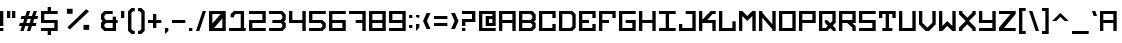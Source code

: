 SplineFontDB: 3.0
FontName: Legacy
FullName: Legacy
FamilyName: Legacy
Weight: Book
Version: 001.000
ItalicAngle: 0
UnderlinePosition: -100
UnderlineWidth: 50
Ascent: 750
Descent: 250
InvalidEm: 0
sfntRevision: 0x00010000
LayerCount: 2
Layer: 0 1 "Arri+AOgA-re" 1
Layer: 1 1 "Avant" 0
XUID: [1021 523 -1734722138 1766]
StyleMap: 0x0040
FSType: 4
OS2Version: 3
OS2_WeightWidthSlopeOnly: 0
OS2_UseTypoMetrics: 0
CreationTime: 1443410217
ModificationTime: 1477748736
PfmFamily: 17
TTFWeight: 400
TTFWidth: 5
LineGap: 0
VLineGap: 0
Panose: 2 0 0 0 0 0 0 0 0 0
OS2TypoAscent: 750
OS2TypoAOffset: 0
OS2TypoDescent: -250
OS2TypoDOffset: 0
OS2TypoLinegap: 0
OS2WinAscent: 583
OS2WinAOffset: 0
OS2WinDescent: 84
OS2WinDOffset: 0
HheadAscent: 750
HheadAOffset: 0
HheadDescent: -250
HheadDOffset: 0
OS2SubXSize: 700
OS2SubYSize: 650
OS2SubXOff: 0
OS2SubYOff: 140
OS2SupXSize: 700
OS2SupYSize: 650
OS2SupXOff: 0
OS2SupYOff: 477
OS2StrikeYSize: 50
OS2StrikeYPos: 250
OS2CapHeight: 700
OS2XHeight: 500
OS2Vendor: 'PYRS'
OS2CodePages: 00000001.00000000
OS2UnicodeRanges: 00000001.00000000.00000000.00000000
DEI: 91125
TtTable: prep
PUSHW_1
 0
CALL
EndTTInstrs
TtTable: fpgm
PUSHW_1
 0
FDEF
MPPEM
PUSHW_1
 9
LT
IF
PUSHB_2
 1
 1
INSTCTRL
EIF
PUSHW_1
 511
SCANCTRL
PUSHW_1
 68
SCVTCI
PUSHW_2
 9
 3
SDS
SDB
ENDF
PUSHW_1
 1
FDEF
DUP
DUP
RCVT
ROUND[Black]
WCVTP
PUSHB_1
 1
ADD
ENDF
PUSHW_1
 2
FDEF
PUSHW_1
 1
LOOPCALL
POP
ENDF
PUSHW_1
 3
FDEF
DUP
GC[cur]
PUSHB_1
 3
CINDEX
GC[cur]
GT
IF
SWAP
EIF
DUP
ROLL
DUP
ROLL
MD[grid]
ABS
ROLL
DUP
GC[cur]
DUP
ROUND[Grey]
SUB
ABS
PUSHB_1
 4
CINDEX
GC[cur]
DUP
ROUND[Grey]
SUB
ABS
GT
IF
SWAP
NEG
ROLL
EIF
MDAP[rnd]
DUP
PUSHB_1
 0
GTEQ
IF
ROUND[Black]
DUP
PUSHB_1
 0
EQ
IF
POP
PUSHB_1
 64
EIF
ELSE
ROUND[Black]
DUP
PUSHB_1
 0
EQ
IF
POP
PUSHB_1
 64
NEG
EIF
EIF
MSIRP[no-rp0]
ENDF
PUSHW_1
 4
FDEF
DUP
GC[cur]
PUSHB_1
 4
CINDEX
GC[cur]
GT
IF
SWAP
ROLL
EIF
DUP
GC[cur]
DUP
ROUND[White]
SUB
ABS
PUSHB_1
 4
CINDEX
GC[cur]
DUP
ROUND[White]
SUB
ABS
GT
IF
SWAP
ROLL
EIF
MDAP[rnd]
MIRP[rp0,min,rnd,black]
ENDF
PUSHW_1
 5
FDEF
MPPEM
DUP
PUSHB_1
 3
MINDEX
LT
IF
LTEQ
IF
PUSHB_1
 128
WCVTP
ELSE
PUSHB_1
 64
WCVTP
EIF
ELSE
POP
POP
DUP
RCVT
PUSHB_1
 192
LT
IF
PUSHB_1
 192
WCVTP
ELSE
POP
EIF
EIF
ENDF
PUSHW_1
 6
FDEF
DUP
DUP
RCVT
ROUND[Black]
WCVTP
PUSHB_1
 1
ADD
DUP
DUP
RCVT
RDTG
ROUND[Black]
RTG
WCVTP
PUSHB_1
 1
ADD
ENDF
PUSHW_1
 7
FDEF
PUSHW_1
 6
LOOPCALL
ENDF
PUSHW_1
 8
FDEF
MPPEM
DUP
PUSHB_1
 3
MINDEX
GTEQ
IF
PUSHB_1
 64
ELSE
PUSHB_1
 0
EIF
ROLL
ROLL
DUP
PUSHB_1
 3
MINDEX
GTEQ
IF
SWAP
POP
PUSHB_1
 128
ROLL
ROLL
ELSE
ROLL
SWAP
EIF
DUP
PUSHB_1
 3
MINDEX
GTEQ
IF
SWAP
POP
PUSHW_1
 192
ROLL
ROLL
ELSE
ROLL
SWAP
EIF
DUP
PUSHB_1
 3
MINDEX
GTEQ
IF
SWAP
POP
PUSHW_1
 256
ROLL
ROLL
ELSE
ROLL
SWAP
EIF
DUP
PUSHB_1
 3
MINDEX
GTEQ
IF
SWAP
POP
PUSHW_1
 320
ROLL
ROLL
ELSE
ROLL
SWAP
EIF
DUP
PUSHW_1
 3
MINDEX
GTEQ
IF
PUSHB_1
 3
CINDEX
RCVT
PUSHW_1
 384
LT
IF
SWAP
POP
PUSHW_1
 384
SWAP
POP
ELSE
PUSHB_1
 3
CINDEX
RCVT
SWAP
POP
SWAP
POP
EIF
ELSE
POP
EIF
WCVTP
ENDF
PUSHW_1
 9
FDEF
MPPEM
GTEQ
IF
RCVT
WCVTP
ELSE
POP
POP
EIF
ENDF
EndTTInstrs
ShortTable: cvt  1
  20
EndShort
ShortTable: maxp 16
  1
  0
  109
  32
  3
  14
  2
  1
  0
  0
  10
  0
  512
  371
  1
  1
EndShort
LangName: 1033 "" "" "Regular" "1.000;PYRS;Legacy" "" "Version 001.000"
Encoding: UnicodeBmp
UnicodeInterp: none
NameList: AGL For New Fonts
DisplaySize: -48
AntiAlias: 1
FitToEm: 0
WinInfo: 0 16 4
BeginChars: 65537 110

StartChar: .notdef
Encoding: 65536 -1 0
Width: 500
Flags: W
LayerCount: 2
EndChar

StartChar: underscore
Encoding: 95 95 1
Width: 499
Flags: W
TtInstrs:
SVTCA[y-axis]
PUSHW_3
 1
 2
 3
CALL
IUP[y]
IUP[x]
EndTTInstrs
LayerCount: 2
Fore
SplineSet
0 -1 m 1,0,-1
 417 -1 l 1,1,-1
 417 -84 l 1,2,-1
 0 -84 l 1,3,-1
 0 -1 l 1,0,-1
EndSplineSet
EndChar

StartChar: braceleft
Encoding: 123 123 2
Width: 312
Flags: W
TtInstrs:
PUSHW_3
 3
 8
 3
CALL
PUSHW_1
 3
SRP0
PUSHW_1
 0
MDRP[rp0,grey]
PUSHW_1
 8
SRP0
PUSHW_1
 11
MDRP[rp0,grey]
SVTCA[y-axis]
PUSHW_1
 13
MDAP[rnd]
PUSHW_1
 6
MDAP[rnd]
IUP[y]
IUP[x]
EndTTInstrs
LayerCount: 2
Fore
SplineSet
147 291 m 1,0,-1
 105 250 l 1,1,-1
 147 208 l 1,2,-1
 147 41 l 1,3,-1
 188 -1 l 1,4,-1
 230 -1 l 1,5,-1
 230 -84 l 1,6,-1
 147 -84 l 1,7,-1
 63 -1 l 1,8,-1
 63 187 l 1,9,-1
 1 250 l 1,10,-1
 63 312 l 1,11,-1
 63 500 l 1,12,-1
 147 583 l 1,13,-1
 230 583 l 1,14,-1
 230 500 l 1,15,-1
 188 500 l 1,16,-1
 147 458 l 1,17,-1
 147 291 l 1,0,-1
EndSplineSet
EndChar

StartChar: bar
Encoding: 124 124 3
Width: 165
Flags: W
TtInstrs:
PUSHW_3
 1
 0
 3
CALL
SVTCA[y-axis]
PUSHW_1
 0
MDAP[rnd]
PUSHW_1
 2
MDAP[rnd]
IUP[y]
IUP[x]
EndTTInstrs
LayerCount: 2
Fore
SplineSet
0 500 m 1,0,-1
 83 500 l 1,1,-1
 83 -1 l 1,2,-1
 0 -1 l 1,3,-1
 0 500 l 1,0,-1
EndSplineSet
EndChar

StartChar: braceright
Encoding: 125 125 4
Width: 312
Flags: W
TtInstrs:
PUSHW_3
 2
 7
 3
CALL
PUSHW_1
 7
SRP0
PUSHW_1
 10
MDRP[rp0,grey]
PUSHW_1
 2
SRP0
PUSHW_1
 16
MDRP[rp0,grey]
SVTCA[y-axis]
PUSHW_1
 14
MDAP[rnd]
PUSHW_1
 3
MDAP[rnd]
IUP[y]
IUP[x]
EndTTInstrs
LayerCount: 2
Fore
SplineSet
230 250 m 1,0,-1
 167 187 l 1,1,-1
 167 -1 l 1,2,-1
 84 -84 l 1,3,-1
 1 -84 l 1,4,-1
 1 -1 l 1,5,-1
 42 -1 l 1,6,-1
 84 41 l 1,7,-1
 84 208 l 1,8,-1
 126 250 l 1,9,-1
 84 291 l 1,10,-1
 84 458 l 1,11,-1
 42 500 l 1,12,-1
 1 500 l 1,13,-1
 1 583 l 1,14,-1
 84 583 l 1,15,-1
 167 500 l 1,16,-1
 167 312 l 1,17,-1
 230 250 l 1,0,-1
EndSplineSet
EndChar

StartChar: Euro
Encoding: 8364 8364 5
Width: 499
Flags: W
TtInstrs:
PUSHW_3
 10
 14
 3
CALL
PUSHW_1
 10
SRP0
PUSHW_1
 1
MDRP[rp0,grey]
PUSHW_1
 10
SRP0
PUSHW_1
 5
MDRP[rp0,grey]
PUSHW_1
 14
SRP0
PUSHW_1
 17
MDRP[rp0,grey]
PUSHW_1
 14
SRP0
PUSHW_1
 21
MDRP[rp0,grey]
SVTCA[y-axis]
PUSHW_3
 11
 12
 3
CALL
PUSHW_3
 23
 0
 3
CALL
PUSHW_3
 7
 8
 3
CALL
PUSHW_3
 3
 4
 3
CALL
PUSHW_1
 8
SRP0
PUSHW_1
 14
MDRP[rp0,grey]
PUSHW_1
 7
SRP0
PUSHW_1
 16
MDRP[rp0,grey]
PUSHW_1
 4
SRP0
PUSHW_1
 18
MDRP[rp0,grey]
PUSHW_1
 3
SRP0
PUSHW_1
 20
MDRP[rp0,grey]
IUP[y]
IUP[x]
EndTTInstrs
LayerCount: 2
Fore
SplineSet
417 416 m 1,0,-1
 125 416 l 1,1,-1
 125 364 l 1,2,-1
 292 364 l 1,3,-1
 292 281 l 1,4,-1
 125 281 l 1,5,-1
 125 229 l 1,6,-1
 292 229 l 1,7,-1
 292 145 l 1,8,-1
 125 145 l 1,9,-1
 125 83 l 1,10,-1
 417 83 l 1,11,-1
 417 -1 l 1,12,-1
 42 -1 l 1,13,-1
 42 145 l 1,14,-1
 0 145 l 1,15,-1
 0 229 l 1,16,-1
 42 229 l 1,17,-1
 42 281 l 1,18,-1
 0 281 l 1,19,-1
 0 364 l 1,20,-1
 42 364 l 1,21,-1
 42 500 l 1,22,-1
 417 500 l 1,23,-1
 417 416 l 1,0,-1
EndSplineSet
EndChar

StartChar: yen
Encoding: 165 165 6
Width: 499
Flags: W
TtInstrs:
PUSHW_1
 19
MDAP[rnd]
PUSHW_1
 13
MDRP[rp0,grey]
PUSHW_1
 13
MDAP[rnd]
NPUSHW
 3
 192
 8
 1
DELTAP1
PUSHW_1
 8
MDRP[rp0,min,rnd,grey]
NPUSHW
 3
 0
 8
 1
DELTAP1
NPUSHW
 3
 96
 8
 1
DELTAP1
NPUSHW
 3
 0
 0
 1
DELTAP1
PUSHW_1
 0
MDRP[rp0,min,rnd,grey]
NPUSHW
 3
 96
 0
 1
DELTAP1
NPUSHW
 3
 192
 0
 1
DELTAP1
PUSHW_1
 1
MDRP[rp0,min,rnd,grey]
PUSHW_3
 3
 8
 0
SRP1
SRP2
IP
PUSHW_1
 8
SRP0
PUSHW_1
 7
MDRP[rp0,min,rnd,grey]
PUSHW_1
 13
SRP0
PUSHW_1
 16
MDRP[rp0,min,rnd,grey]
PUSHW_1
 1
SRP0
PUSHW_1
 20
MDRP[rp0,min,rnd,grey]
SVTCA[y-axis]
PUSHW_1
 0
MDAP[rnd]
PUSHW_1
 14
MDAP[rnd]
PUSHW_1
 7
MDAP[rnd]
PUSHW_3
 4
 5
 3
CALL
PUSHW_1
 5
SRP0
PUSHW_1
 9
MDRP[rp0,grey]
PUSHW_1
 4
SRP0
PUSHW_1
 11
MDRP[rp0,grey]
PUSHW_3
 12
 7
 0
SRP1
SRP2
IP
IUP[y]
IUP[x]
EndTTInstrs
LayerCount: 2
Fore
SplineSet
334 500 m 1,0,-1
 417 500 l 1,1,-1
 417 375 l 1,2,-1
 292 250 l 1,3,-1
 375 250 l 1,4,-1
 375 166 l 1,5,-1
 250 166 l 1,6,-1
 250 -1 l 1,7,-1
 167 -1 l 1,8,-1
 167 166 l 1,9,-1
 42 166 l 1,10,-1
 42 250 l 1,11,-1
 125 250 l 1,12,-1
 0 375 l 1,13,-1
 0 500 l 1,14,-1
 83 500 l 1,15,-1
 83 416 l 1,16,-1
 208 291 l 1,17,-1
 334 416 l 1,18,-1
 334 500 l 1,0,-1
EndSplineSet
EndChar

StartChar: b
Encoding: 98 98 7
Width: 499
Flags: W
TtInstrs:
PUSHW_1
 22
MDAP[rnd]
PUSHW_1
 15
MDAP[rnd]
PUSHW_1
 1
MDRP[rp0,min,rnd,grey]
PUSHW_1
 3
MDRP[rp0,grey]
PUSHW_1
 15
SRP0
PUSHW_1
 5
MDRP[rp0,grey]
PUSHW_1
 5
MDAP[rnd]
PUSHW_1
 22
SRP0
PUSHW_1
 6
MDRP[rp0,grey]
PUSHW_1
 6
MDAP[rnd]
PUSHW_1
 15
SRP0
PUSHW_1
 8
MDRP[rp0,grey]
PUSHW_1
 8
MDAP[rnd]
PUSHW_1
 15
SRP0
PUSHW_1
 9
MDRP[rp0,grey]
PUSHW_1
 9
MDAP[rnd]
PUSHW_1
 6
SRP0
PUSHW_1
 13
MDRP[rp0,min,rnd,grey]
PUSHW_1
 18
MDRP[rp0,grey]
PUSHW_1
 1
SRP0
PUSHW_1
 23
MDRP[rp0,min,rnd,grey]
SVTCA[y-axis]
PUSHW_3
 14
 5
 3
CALL
PUSHW_3
 8
 17
 3
CALL
PUSHW_3
 1
 3
 3
CALL
PUSHW_1
 3
SRP0
PUSHW_1
 11
MDRP[rp0,grey]
PUSHW_1
 1
SRP0
PUSHW_1
 19
MDRP[rp0,grey]
IUP[y]
IUP[x]
EndTTInstrs
LayerCount: 2
Fore
SplineSet
417 416 m 1,0,-1
 417 291 l 1,1,-1
 375 250 l 1,2,-1
 417 208 l 1,3,-1
 417 83 l 1,4,-1
 334 -1 l 1,5,-1
 0 -1 l 1,6,-1
 0 500 l 1,7,-1
 334 500 l 1,8,-1
 417 416 l 1,0,-1
334 125 m 1,9,-1
 334 166 l 1,10,-1
 292 208 l 1,11,-1
 83 208 l 1,12,-1
 83 83 l 1,13,-1
 292 83 l 1,14,-1
 334 125 l 1,9,-1
333 333 m 1,15,-1
 334 375 l 1,16,-1
 292 416 l 1,17,-1
 83 416 l 1,18,-1
 83 291 l 1,19,-1
 292 291 l 1,20,-1
 334 333 l 1,21,-1
 333 333 l 1,15,-1
EndSplineSet
EndChar

StartChar: c
Encoding: 99 99 8
Width: 499
Flags: W
TtInstrs:
PUSHW_1
 12
MDAP[rnd]
PUSHW_1
 3
MDAP[rnd]
PUSHW_1
 12
SRP0
PUSHW_1
 0
MDRP[rp0,grey]
PUSHW_1
 0
MDAP[rnd]
PUSHW_1
 3
SRP0
PUSHW_1
 2
MDRP[rp0,min,rnd,grey]
PUSHW_1
 0
SRP0
PUSHW_1
 5
MDRP[rp0,min,rnd,grey]
PUSHW_1
 3
SRP0
PUSHW_1
 7
MDRP[rp0,grey]
PUSHW_1
 2
SRP0
PUSHW_1
 9
MDRP[rp0,grey]
PUSHW_1
 2
SRP0
PUSHW_1
 13
MDRP[rp0,min,rnd,grey]
SVTCA[y-axis]
PUSHW_3
 9
 10
 3
CALL
PUSHW_3
 1
 4
 3
CALL
PUSHW_1
 1
SRP0
PUSHW_1
 2
MDRP[rp0,min,rnd,grey]
PUSHW_1
 10
SRP0
PUSHW_1
 7
MDRP[rp0,min,rnd,grey]
IUP[y]
IUP[x]
EndTTInstrs
LayerCount: 2
Fore
SplineSet
0 500 m 1,0,-1
 417 500 l 1,1,-1
 417 333 l 1,2,-1
 334 333 l 1,3,-1
 334 416 l 1,4,-1
 83 416 l 1,5,-1
 83 83 l 1,6,-1
 334 83 l 1,7,-1
 334 166 l 1,8,-1
 417 166 l 1,9,-1
 417 -1 l 1,10,-1
 0 -1 l 1,11,-1
 0 500 l 1,0,-1
EndSplineSet
EndChar

StartChar: d
Encoding: 100 100 9
Width: 499
Flags: W
TtInstrs:
PUSHW_1
 12
MDAP[rnd]
PUSHW_1
 7
MDAP[rnd]
PUSHW_1
 1
MDRP[rp0,min,rnd,grey]
PUSHW_1
 7
SRP0
PUSHW_1
 3
MDRP[rp0,grey]
PUSHW_1
 12
SRP0
PUSHW_1
 4
MDRP[rp0,grey]
PUSHW_1
 4
MDAP[rnd]
PUSHW_1
 10
MDRP[rp0,min,rnd,grey]
PUSHW_1
 1
SRP0
PUSHW_1
 13
MDRP[rp0,min,rnd,grey]
SVTCA[y-axis]
PUSHW_3
 11
 3
 3
CALL
PUSHW_3
 0
 8
 3
CALL
IUP[y]
IUP[x]
EndTTInstrs
LayerCount: 2
Fore
SplineSet
334 500 m 1,0,-1
 417 416 l 1,1,-1
 417 83 l 1,2,-1
 334 -1 l 1,3,-1
 0 -1 l 1,4,-1
 0 500 l 1,5,-1
 334 500 l 1,0,-1
334 125 m 1,6,-1
 334 375 l 1,7,-1
 292 416 l 1,8,-1
 83 416 l 1,9,-1
 83 83 l 1,10,-1
 292 83 l 1,11,-1
 334 125 l 1,6,-1
EndSplineSet
EndChar

StartChar: e
Encoding: 101 101 10
Width: 499
Flags: W
TtInstrs:
PUSHW_3
 5
 0
 3
CALL
PUSHW_3
 2
 3
 3
CALL
PUSHW_1
 0
SRP0
PUSHW_1
 7
MDRP[rp0,min,rnd,grey]
PUSHW_1
 5
SRP0
PUSHW_1
 9
MDRP[rp0,grey]
PUSHW_1
 3
SRP0
PUSHW_1
 11
MDRP[rp0,grey]
PUSHW_1
 2
SRP0
PUSHW_1
 13
MDRP[rp0,grey]
PUSHW_1
 2
SRP0
PUSHW_1
 17
MDRP[rp0,min,rnd,grey]
SVTCA[y-axis]
PUSHW_3
 13
 14
 3
CALL
PUSHW_3
 1
 4
 3
CALL
PUSHW_3
 7
 8
 3
CALL
PUSHW_1
 1
SRP0
PUSHW_1
 2
MDRP[rp0,min,rnd,grey]
PUSHW_1
 14
SRP0
PUSHW_1
 11
MDRP[rp0,min,rnd,grey]
IUP[y]
IUP[x]
EndTTInstrs
LayerCount: 2
Fore
SplineSet
0 500 m 1,0,-1
 417 500 l 1,1,-1
 417 333 l 1,2,-1
 334 333 l 1,3,-1
 334 416 l 1,4,-1
 83 416 l 1,5,-1
 83 291 l 1,6,-1
 250 291 l 1,7,-1
 250 208 l 1,8,-1
 83 208 l 1,9,-1
 83 83 l 1,10,-1
 334 83 l 1,11,-1
 334 166 l 1,12,-1
 417 166 l 1,13,-1
 417 -1 l 1,14,-1
 0 -1 l 1,15,-1
 0 500 l 1,0,-1
EndSplineSet
EndChar

StartChar: f
Encoding: 102 102 11
Width: 499
Flags: W
TtInstrs:
PUSHW_3
 5
 0
 3
CALL
PUSHW_3
 2
 3
 3
CALL
PUSHW_1
 0
SRP0
PUSHW_1
 7
MDRP[rp0,min,rnd,grey]
PUSHW_1
 5
SRP0
PUSHW_1
 9
MDRP[rp0,grey]
PUSHW_1
 2
SRP0
PUSHW_1
 13
MDRP[rp0,min,rnd,grey]
SVTCA[y-axis]
PUSHW_1
 10
MDAP[rnd]
PUSHW_3
 1
 4
 3
CALL
PUSHW_3
 7
 8
 3
CALL
PUSHW_1
 1
SRP0
PUSHW_1
 2
MDRP[rp0,min,rnd,grey]
IUP[y]
IUP[x]
EndTTInstrs
LayerCount: 2
Fore
SplineSet
0 500 m 1,0,-1
 417 500 l 1,1,-1
 417 333 l 1,2,-1
 334 333 l 1,3,-1
 334 416 l 1,4,-1
 83 416 l 1,5,-1
 83 291 l 1,6,-1
 250 291 l 1,7,-1
 250 208 l 1,8,-1
 83 208 l 1,9,-1
 83 -1 l 1,10,-1
 0 -1 l 1,11,-1
 0 500 l 1,0,-1
EndSplineSet
EndChar

StartChar: g
Encoding: 103 103 12
Width: 499
Flags: W
TtInstrs:
PUSHW_3
 1
 8
 3
CALL
PUSHW_3
 6
 5
 3
CALL
PUSHW_1
 6
SRP0
PUSHW_1
 2
MDRP[rp0,min,rnd,grey]
PUSHW_1
 6
SRP0
PUSHW_1
 10
MDRP[rp0,grey]
PUSHW_1
 7
SRP0
PUSHW_1
 11
MDRP[rp0,grey]
PUSHW_1
 6
SRP0
PUSHW_1
 13
MDRP[rp0,min,rnd,grey]
SVTCA[y-axis]
PUSHW_3
 2
 7
 3
CALL
PUSHW_3
 9
 0
 3
CALL
PUSHW_3
 6
 3
 3
CALL
IUP[y]
IUP[x]
EndTTInstrs
LayerCount: 2
Fore
SplineSet
83 416 m 1,0,-1
 83 83 l 1,1,-1
 334 83 l 1,2,-1
 334 208 l 1,3,-1
 167 208 l 1,4,-1
 167 291 l 1,5,-1
 417 291 l 1,6,-1
 417 -1 l 1,7,-1
 0 -1 l 1,8,-1
 0 500 l 1,9,-1
 417 500 l 1,10,-1
 417 416 l 1,11,-1
 83 416 l 1,0,-1
EndSplineSet
EndChar

StartChar: h
Encoding: 104 104 13
Width: 499
Flags: W
TtInstrs:
PUSHW_1
 12
MDAP[rnd]
PUSHW_1
 0
MDAP[rnd]
PUSHW_1
 1
MDRP[rp0,min,rnd,grey]
PUSHW_1
 0
SRP0
PUSHW_1
 3
MDRP[rp0,grey]
PUSHW_1
 12
SRP0
PUSHW_1
 7
MDRP[rp0,grey]
PUSHW_1
 7
MDAP[rnd]
PUSHW_1
 6
MDRP[rp0,min,rnd,grey]
PUSHW_1
 9
MDRP[rp0,grey]
PUSHW_1
 1
SRP0
PUSHW_1
 13
MDRP[rp0,min,rnd,grey]
SVTCA[y-axis]
PUSHW_1
 0
MDAP[rnd]
PUSHW_1
 8
MDAP[rnd]
PUSHW_1
 2
MDAP[rnd]
PUSHW_1
 6
MDAP[rnd]
PUSHW_3
 11
 4
 3
CALL
IUP[y]
IUP[x]
EndTTInstrs
LayerCount: 2
Fore
SplineSet
334 500 m 1,0,-1
 417 500 l 1,1,-1
 417 -1 l 1,2,-1
 334 -1 l 1,3,-1
 334 208 l 1,4,-1
 83 208 l 1,5,-1
 83 -1 l 1,6,-1
 0 -1 l 1,7,-1
 0 500 l 1,8,-1
 83 500 l 1,9,-1
 83 291 l 1,10,-1
 334 291 l 1,11,-1
 334 500 l 1,0,-1
EndSplineSet
EndChar

StartChar: i
Encoding: 105 105 14
Width: 499
Flags: W
TtInstrs:
PUSHW_3
 1
 6
 3
CALL
SVTCA[y-axis]
PUSHW_3
 2
 3
 3
CALL
PUSHW_3
 10
 11
 3
CALL
PUSHW_1
 2
SRP0
PUSHW_1
 5
MDRP[rp0,grey]
PUSHW_1
 11
SRP0
PUSHW_1
 7
MDRP[rp0,grey]
IUP[y]
IUP[x]
EndTTInstrs
LayerCount: 2
Fore
SplineSet
250 416 m 1,0,-1
 250 83 l 1,1,-1
 417 83 l 1,2,-1
 417 -1 l 1,3,-1
 0 -1 l 1,4,-1
 0 83 l 1,5,-1
 167 83 l 1,6,-1
 167 416 l 1,7,-1
 0 416 l 1,8,-1
 0 500 l 1,9,-1
 417 500 l 1,10,-1
 417 416 l 1,11,-1
 250 416 l 1,0,-1
EndSplineSet
EndChar

StartChar: j
Encoding: 106 106 15
Width: 499
Flags: W
TtInstrs:
PUSHW_3
 6
 4
 3
CALL
PUSHW_3
 1
 0
 3
CALL
PUSHW_1
 1
SRP0
PUSHW_1
 7
MDRP[rp0,min,rnd,grey]
PUSHW_1
 1
SRP0
PUSHW_1
 11
MDRP[rp0,min,rnd,grey]
SVTCA[y-axis]
PUSHW_3
 5
 3
 3
CALL
PUSHW_3
 1
 8
 3
CALL
PUSHW_1
 3
SRP0
PUSHW_1
 7
MDRP[rp0,min,rnd,grey]
IUP[y]
IUP[x]
EndTTInstrs
LayerCount: 2
Fore
SplineSet
167 500 m 1,0,-1
 417 500 l 1,1,-1
 417 -1 l 1,2,-1
 0 -1 l 1,3,-1
 0 166 l 1,4,-1
 83 166 l 1,5,-1
 83 83 l 1,6,-1
 334 83 l 1,7,-1
 334 416 l 1,8,-1
 167 416 l 1,9,-1
 167 500 l 1,0,-1
EndSplineSet
EndChar

StartChar: k
Encoding: 107 107 16
Width: 499
Flags: W
TtInstrs:
PUSHW_1
 15
MDAP[rnd]
PUSHW_1
 5
MDAP[rnd]
PUSHW_1
 4
MDRP[rp0,min,rnd,grey]
PUSHW_1
 0
MDRP[rp0,grey]
PUSHW_1
 5
SRP0
PUSHW_1
 1
MDRP[rp0,grey]
PUSHW_1
 1
MDAP[rnd]
PUSHW_1
 15
SRP0
PUSHW_1
 9
MDRP[rp0,grey]
PUSHW_1
 9
MDAP[rnd]
PUSHW_1
 8
MDRP[rp0,min,rnd,grey]
PUSHW_1
 11
MDRP[rp0,grey]
PUSHW_3
 12
 9
 4
SRP1
SRP2
IP
PUSHW_1
 4
SRP0
PUSHW_1
 16
MDRP[rp0,min,rnd,grey]
SVTCA[y-axis]
PUSHW_1
 4
MDAP[rnd]
PUSHW_1
 8
MDAP[rnd]
PUSHW_3
 14
 0
 3
CALL
PUSHW_3
 3
 6
 3
CALL
PUSHW_1
 14
SRP0
PUSHW_1
 10
MDRP[rp0,grey]
IUP[y]
IUP[x]
EndTTInstrs
LayerCount: 2
Fore
SplineSet
417 416 m 1,0,-1
 337 416 l 1,1,-1
 208 281 l 1,2,-1
 417 281 l 1,3,-1
 417 -1 l 1,4,-1
 334 -1 l 1,5,-1
 334 198 l 1,6,-1
 83 198 l 1,7,-1
 83 -1 l 1,8,-1
 0 -1 l 1,9,-1
 0 500 l 1,10,-1
 83 500 l 1,11,-1
 83 281 l 1,12,-1
 292 500 l 1,13,-1
 417 500 l 1,14,-1
 417 416 l 1,0,-1
EndSplineSet
EndChar

StartChar: l
Encoding: 108 108 17
Width: 499
Flags: W
TtInstrs:
PUSHW_1
 8
MDAP[rnd]
PUSHW_1
 0
MDAP[rnd]
PUSHW_1
 1
MDRP[rp0,min,rnd,grey]
PUSHW_1
 8
SRP0
PUSHW_1
 3
MDRP[rp0,grey]
PUSHW_1
 3
MDAP[rnd]
PUSHW_1
 6
MDRP[rp0,min,rnd,grey]
PUSHW_1
 1
SRP0
PUSHW_1
 9
MDRP[rp0,min,rnd,grey]
SVTCA[y-axis]
PUSHW_1
 4
MDAP[rnd]
PUSHW_3
 7
 2
 3
CALL
IUP[y]
IUP[x]
EndTTInstrs
LayerCount: 2
Fore
SplineSet
334 250 m 1,0,-1
 417 250 l 1,1,-1
 417 -1 l 1,2,-1
 0 -1 l 1,3,-1
 0 500 l 1,4,-1
 83 500 l 1,5,-1
 83 83 l 1,6,-1
 334 83 l 1,7,-1
 334 250 l 1,0,-1
EndSplineSet
EndChar

StartChar: m
Encoding: 109 109 18
Width: 499
Flags: W
TtInstrs:
PUSHW_1
 12
MDAP[rnd]
PUSHW_1
 0
MDAP[rnd]
PUSHW_1
 1
MDRP[rp0,min,rnd,grey]
PUSHW_1
 0
SRP0
PUSHW_1
 3
MDRP[rp0,grey]
PUSHW_1
 12
SRP0
PUSHW_1
 8
MDRP[rp0,grey]
PUSHW_1
 8
MDAP[rnd]
PUSHW_3
 4
 8
 1
SRP1
SRP2
IP
PUSHW_1
 7
MDRP[rp0,min,rnd,grey]
PUSHW_1
 10
MDRP[rp0,grey]
PUSHW_1
 1
SRP0
PUSHW_1
 13
MDRP[rp0,min,rnd,grey]
SVTCA[y-axis]
PUSHW_1
 0
MDAP[rnd]
PUSHW_1
 9
MDAP[rnd]
PUSHW_1
 2
MDAP[rnd]
PUSHW_1
 7
MDAP[rnd]
PUSHW_3
 4
 2
 0
SRP1
SRP2
IP
PUSHW_3
 6
 2
 0
SRP1
SRP2
IP
IUP[y]
IUP[x]
EndTTInstrs
LayerCount: 2
Fore
SplineSet
334 500 m 1,0,-1
 417 500 l 1,1,-1
 417 -1 l 1,2,-1
 334 -1 l 1,3,-1
 334 375 l 1,4,-1
 208 250 l 1,5,-1
 83 375 l 1,6,-1
 83 -1 l 1,7,-1
 0 -1 l 1,8,-1
 0 500 l 1,9,-1
 83 500 l 1,10,-1
 208 375 l 1,11,-1
 334 500 l 1,0,-1
EndSplineSet
EndChar

StartChar: n
Encoding: 110 110 19
Width: 499
Flags: W
TtInstrs:
PUSHW_1
 12
MDAP[rnd]
PUSHW_1
 0
MDAP[rnd]
PUSHW_1
 1
MDRP[rp0,min,rnd,grey]
PUSHW_1
 0
SRP0
PUSHW_1
 3
MDRP[rp0,grey]
PUSHW_1
 12
SRP0
PUSHW_1
 7
MDRP[rp0,grey]
PUSHW_1
 7
MDAP[rnd]
PUSHW_1
 6
MDRP[rp0,min,rnd,grey]
PUSHW_1
 9
MDRP[rp0,grey]
PUSHW_1
 1
SRP0
PUSHW_1
 13
MDRP[rp0,min,rnd,grey]
SVTCA[y-axis]
PUSHW_1
 0
MDAP[rnd]
PUSHW_1
 8
MDAP[rnd]
PUSHW_1
 2
MDAP[rnd]
PUSHW_1
 6
MDAP[rnd]
PUSHW_3
 5
 2
 0
SRP1
SRP2
IP
PUSHW_3
 11
 2
 0
SRP1
SRP2
IP
IUP[y]
IUP[x]
EndTTInstrs
LayerCount: 2
Fore
SplineSet
334 500 m 1,0,-1
 417 500 l 1,1,-1
 417 -1 l 1,2,-1
 334 -1 l 1,3,-1
 334 41 l 1,4,-1
 83 333 l 1,5,-1
 83 -1 l 1,6,-1
 0 -1 l 1,7,-1
 0 500 l 1,8,-1
 83 500 l 1,9,-1
 83 458 l 1,10,-1
 334 166 l 1,11,-1
 334 500 l 1,0,-1
EndSplineSet
EndChar

StartChar: o
Encoding: 111 111 20
Width: 499
Flags: W
TtInstrs:
PUSHW_1
 8
MDAP[rnd]
PUSHW_1
 4
MDAP[rnd]
PUSHW_1
 8
SRP0
PUSHW_1
 0
MDRP[rp0,grey]
PUSHW_1
 0
MDAP[rnd]
PUSHW_1
 4
SRP0
PUSHW_1
 2
MDRP[rp0,min,rnd,grey]
PUSHW_1
 0
SRP0
PUSHW_1
 6
MDRP[rp0,min,rnd,grey]
PUSHW_1
 2
SRP0
PUSHW_1
 9
MDRP[rp0,min,rnd,grey]
SVTCA[y-axis]
PUSHW_3
 4
 2
 3
CALL
PUSHW_3
 1
 5
 3
CALL
IUP[y]
IUP[x]
EndTTInstrs
LayerCount: 2
Fore
SplineSet
0 500 m 1,0,-1
 417 500 l 1,1,-1
 417 -1 l 1,2,-1
 0 -1 l 1,3,-1
 0 500 l 1,0,-1
334 83 m 1,4,-1
 334 416 l 1,5,-1
 83 416 l 1,6,-1
 83 83 l 1,7,-1
 334 83 l 1,4,-1
EndSplineSet
EndChar

StartChar: p
Encoding: 112 112 21
Width: 499
Flags: W
TtInstrs:
PUSHW_1
 10
MDAP[rnd]
PUSHW_1
 6
MDAP[rnd]
PUSHW_1
 10
SRP0
PUSHW_1
 0
MDRP[rp0,grey]
PUSHW_1
 0
MDAP[rnd]
PUSHW_1
 6
SRP0
PUSHW_1
 2
MDRP[rp0,min,rnd,grey]
PUSHW_1
 0
SRP0
PUSHW_1
 8
MDRP[rp0,min,rnd,grey]
PUSHW_1
 3
MDRP[rp0,grey]
PUSHW_1
 2
SRP0
PUSHW_1
 11
MDRP[rp0,min,rnd,grey]
SVTCA[y-axis]
PUSHW_1
 4
MDAP[rnd]
PUSHW_3
 1
 7
 3
CALL
PUSHW_3
 6
 2
 3
CALL
IUP[y]
IUP[x]
EndTTInstrs
LayerCount: 2
Fore
SplineSet
0 500 m 1,0,-1
 417 500 l 1,1,-1
 417 208 l 1,2,-1
 83 208 l 1,3,-1
 83 -1 l 1,4,-1
 0 -1 l 1,5,-1
 0 500 l 1,0,-1
334 291 m 1,6,-1
 334 416 l 1,7,-1
 83 416 l 1,8,-1
 83 291 l 1,9,-1
 334 291 l 1,6,-1
EndSplineSet
EndChar

StartChar: q
Encoding: 113 113 22
Width: 499
Flags: W
TtInstrs:
PUSHW_1
 20
MDAP[rnd]
PUSHW_1
 10
MDAP[rnd]
PUSHW_1
 1
MDRP[rp0,min,rnd,grey]
PUSHW_1
 3
MDRP[rp0,grey]
PUSHW_1
 20
SRP0
PUSHW_1
 8
MDRP[rp0,grey]
PUSHW_1
 8
MDAP[rnd]
PUSHW_1
 13
MDRP[rp0,min,rnd,grey]
PUSHW_1
 1
SRP0
PUSHW_1
 21
MDRP[rp0,min,rnd,grey]
SVTCA[y-axis]
PUSHW_3
 14
 7
 3
CALL
PUSHW_3
 0
 11
 3
CALL
PUSHW_1
 7
SRP0
PUSHW_1
 4
MDRP[rp0,grey]
IUP[y]
IUP[x]
EndTTInstrs
LayerCount: 2
Fore
SplineSet
417 500 m 1,0,-1
 417 208 l 1,1,-1
 344 135 l 1,2,-1
 417 62 l 1,3,-1
 417 -1 l 1,4,-1
 354 -1 l 1,5,-1
 281 72 l 1,6,-1
 208 -1 l 1,7,-1
 0 -1 l 1,8,-1
 0 500 l 1,9,-1
 417 500 l 1,0,-1
334 250 m 1,10,-1
 334 416 l 1,11,-1
 83 416 l 1,12,-1
 83 83 l 1,13,-1
 167 83 l 1,14,-1
 219 135 l 1,15,-1
 146 208 l 1,16,-1
 146 270 l 1,17,-1
 208 270 l 1,18,-1
 281 198 l 1,19,-1
 334 250 l 1,10,-1
EndSplineSet
EndChar

StartChar: r
Encoding: 114 114 23
Width: 499
Flags: W
TtInstrs:
PUSHW_1
 16
MDAP[rnd]
PUSHW_1
 2
MDAP[rnd]
PUSHW_1
 1
MDRP[rp0,min,rnd,grey]
PUSHW_1
 4
MDRP[rp0,grey]
PUSHW_1
 2
SRP0
PUSHW_1
 5
MDRP[rp0,grey]
PUSHW_1
 16
SRP0
PUSHW_1
 10
MDRP[rp0,grey]
PUSHW_1
 10
MDAP[rnd]
PUSHW_1
 9
MDRP[rp0,min,rnd,grey]
PUSHW_1
 2
SRP0
PUSHW_1
 12
MDRP[rp0,grey]
PUSHW_1
 9
SRP0
PUSHW_1
 14
MDRP[rp0,grey]
PUSHW_1
 1
SRP0
PUSHW_1
 17
MDRP[rp0,min,rnd,grey]
SVTCA[y-axis]
PUSHW_1
 4
MDAP[rnd]
PUSHW_1
 9
MDAP[rnd]
PUSHW_3
 0
 13
 3
CALL
PUSHW_3
 12
 2
 3
CALL
PUSHW_1
 2
SRP0
PUSHW_1
 7
MDRP[rp0,grey]
IUP[y]
IUP[x]
EndTTInstrs
LayerCount: 2
Fore
SplineSet
417 500 m 1,0,-1
 417 208 l 1,1,-1
 334 208 l 1,2,-1
 417 125 l 1,3,-1
 417 -1 l 1,4,-1
 334 -1 l 1,5,-1
 334 83 l 1,6,-1
 208 208 l 1,7,-1
 83 208 l 1,8,-1
 83 -1 l 1,9,-1
 0 -1 l 1,10,-1
 0 500 l 1,11,-1
 417 500 l 1,0,-1
334 291 m 1,12,-1
 334 416 l 1,13,-1
 83 416 l 1,14,-1
 83 291 l 1,15,-1
 334 291 l 1,12,-1
EndSplineSet
EndChar

StartChar: s
Encoding: 115 115 24
Width: 499
Flags: W
TtInstrs:
PUSHW_1
 12
MDAP[rnd]
PUSHW_1
 6
MDAP[rnd]
PUSHW_1
 12
SRP0
PUSHW_1
 8
MDRP[rp0,grey]
PUSHW_1
 8
MDAP[rnd]
PUSHW_1
 1
MDRP[rp0,min,rnd,grey]
PUSHW_1
 6
SRP0
PUSHW_1
 3
MDRP[rp0,min,rnd,grey]
PUSHW_1
 8
SRP0
PUSHW_1
 4
MDRP[rp0,grey]
PUSHW_1
 3
SRP0
PUSHW_1
 10
MDRP[rp0,grey]
PUSHW_1
 3
SRP0
PUSHW_1
 13
MDRP[rp0,min,rnd,grey]
SVTCA[y-axis]
PUSHW_3
 6
 3
 3
CALL
PUSHW_3
 9
 0
 3
CALL
PUSHW_3
 2
 7
 3
CALL
IUP[y]
IUP[x]
EndTTInstrs
LayerCount: 2
Fore
SplineSet
83 416 m 1,0,-1
 83 291 l 1,1,-1
 417 291 l 1,2,-1
 417 -1 l 1,3,-1
 0 -1 l 1,4,-1
 0 83 l 1,5,-1
 334 83 l 1,6,-1
 334 208 l 1,7,-1
 0 208 l 1,8,-1
 0 500 l 1,9,-1
 417 500 l 1,10,-1
 417 416 l 1,11,-1
 83 416 l 1,0,-1
EndSplineSet
EndChar

StartChar: t
Encoding: 116 116 25
Width: 499
Flags: W
TtInstrs:
PUSHW_1
 16
MDAP[rnd]
PUSHW_1
 15
MDRP[rp0,grey]
PUSHW_1
 15
MDAP[rnd]
NPUSHW
 3
 192
 11
 1
DELTAP1
PUSHW_1
 11
MDRP[rp0,min,rnd,grey]
NPUSHW
 3
 0
 11
 1
DELTAP1
NPUSHW
 3
 96
 11
 1
DELTAP1
NPUSHW
 3
 0
 3
 1
DELTAP1
PUSHW_1
 3
MDRP[rp0,min,rnd,grey]
NPUSHW
 3
 96
 3
 1
DELTAP1
NPUSHW
 3
 192
 3
 1
DELTAP1
PUSHW_1
 2
MDRP[rp0,min,rnd,grey]
PUSHW_1
 11
SRP0
PUSHW_1
 6
MDRP[rp0,min,rnd,grey]
PUSHW_1
 3
SRP0
PUSHW_1
 7
MDRP[rp0,grey]
PUSHW_1
 15
SRP0
PUSHW_1
 13
MDRP[rp0,min,rnd,grey]
PUSHW_1
 10
MDRP[rp0,grey]
PUSHW_1
 2
SRP0
PUSHW_1
 17
MDRP[rp0,min,rnd,grey]
SVTCA[y-axis]
PUSHW_3
 7
 8
 3
CALL
PUSHW_3
 1
 4
 3
CALL
PUSHW_1
 1
SRP0
PUSHW_1
 2
MDRP[rp0,min,rnd,grey]
PUSHW_1
 7
SRP0
PUSHW_1
 10
MDRP[rp0,grey]
PUSHW_1
 4
SRP0
PUSHW_1
 12
MDRP[rp0,grey]
PUSHW_1
 2
SRP0
PUSHW_1
 14
MDRP[rp0,grey]
IUP[y]
IUP[x]
EndTTInstrs
LayerCount: 2
Fore
SplineSet
0 500 m 1,0,-1
 417 500 l 1,1,-1
 417 333 l 1,2,-1
 334 333 l 1,3,-1
 334 416 l 1,4,-1
 250 416 l 1,5,-1
 250 83 l 1,6,-1
 334 83 l 1,7,-1
 334 -1 l 1,8,-1
 83 -1 l 1,9,-1
 83 83 l 1,10,-1
 167 83 l 1,11,-1
 167 416 l 1,12,-1
 83 416 l 1,13,-1
 83 333 l 1,14,-1
 0 333 l 1,15,-1
 0 500 l 1,0,-1
EndSplineSet
EndChar

StartChar: u
Encoding: 117 117 26
Width: 499
Flags: W
TtInstrs:
PUSHW_1
 8
MDAP[rnd]
PUSHW_1
 0
MDAP[rnd]
PUSHW_1
 1
MDRP[rp0,min,rnd,grey]
PUSHW_1
 8
SRP0
PUSHW_1
 3
MDRP[rp0,grey]
PUSHW_1
 3
MDAP[rnd]
PUSHW_1
 6
MDRP[rp0,min,rnd,grey]
PUSHW_1
 1
SRP0
PUSHW_1
 9
MDRP[rp0,min,rnd,grey]
SVTCA[y-axis]
PUSHW_1
 0
MDAP[rnd]
PUSHW_1
 4
MDAP[rnd]
PUSHW_3
 7
 2
 3
CALL
IUP[y]
IUP[x]
EndTTInstrs
LayerCount: 2
Fore
SplineSet
334 500 m 1,0,-1
 417 500 l 1,1,-1
 417 -1 l 1,2,-1
 0 -1 l 1,3,-1
 0 500 l 1,4,-1
 83 500 l 1,5,-1
 83 83 l 1,6,-1
 334 83 l 1,7,-1
 334 500 l 1,0,-1
EndSplineSet
EndChar

StartChar: v
Encoding: 118 118 27
Width: 499
Flags: W
TtInstrs:
PUSHW_1
 11
MDAP[rnd]
PUSHW_1
 0
MDAP[rnd]
PUSHW_1
 1
MDRP[rp0,min,rnd,grey]
PUSHW_1
 11
SRP0
PUSHW_1
 5
MDRP[rp0,grey]
PUSHW_1
 5
MDAP[rnd]
PUSHW_1
 8
MDRP[rp0,min,rnd,grey]
PUSHW_1
 1
SRP0
PUSHW_1
 12
MDRP[rp0,min,rnd,grey]
SVTCA[y-axis]
PUSHW_1
 0
MDAP[rnd]
PUSHW_1
 6
MDAP[rnd]
PUSHW_1
 3
MDAP[rnd]
IUP[y]
IUP[x]
EndTTInstrs
LayerCount: 2
Fore
SplineSet
334 500 m 1,0,-1
 417 500 l 1,1,-1
 417 166 l 1,2,-1
 250 -1 l 1,3,-1
 167 -1 l 1,4,-1
 0 166 l 1,5,-1
 0 500 l 1,6,-1
 83 500 l 1,7,-1
 83 208 l 1,8,-1
 208 83 l 1,9,-1
 334 208 l 1,10,-1
 334 500 l 1,0,-1
EndSplineSet
EndChar

StartChar: w
Encoding: 119 119 28
Width: 499
Flags: W
TtInstrs:
PUSHW_1
 12
MDAP[rnd]
PUSHW_1
 0
MDAP[rnd]
PUSHW_1
 1
MDRP[rp0,min,rnd,grey]
PUSHW_1
 0
SRP0
PUSHW_1
 3
MDRP[rp0,grey]
PUSHW_1
 12
SRP0
PUSHW_1
 6
MDRP[rp0,grey]
PUSHW_1
 6
MDAP[rnd]
PUSHW_1
 5
MDRP[rp0,min,rnd,grey]
PUSHW_1
 8
MDRP[rp0,grey]
PUSHW_3
 9
 6
 1
SRP1
SRP2
IP
PUSHW_1
 1
SRP0
PUSHW_1
 13
MDRP[rp0,min,rnd,grey]
SVTCA[y-axis]
PUSHW_1
 0
MDAP[rnd]
PUSHW_1
 7
MDAP[rnd]
PUSHW_1
 2
MDAP[rnd]
PUSHW_1
 5
MDAP[rnd]
PUSHW_3
 9
 2
 0
SRP1
SRP2
IP
PUSHW_3
 11
 2
 0
SRP1
SRP2
IP
IUP[y]
IUP[x]
EndTTInstrs
LayerCount: 2
Fore
SplineSet
334 500 m 1,0,-1
 417 500 l 1,1,-1
 417 -1 l 1,2,-1
 334 -1 l 1,3,-1
 208 125 l 1,4,-1
 83 -1 l 1,5,-1
 0 -1 l 1,6,-1
 0 500 l 1,7,-1
 83 500 l 1,8,-1
 83 125 l 1,9,-1
 208 250 l 1,10,-1
 334 125 l 1,11,-1
 334 500 l 1,0,-1
EndSplineSet
EndChar

StartChar: x
Encoding: 120 120 29
Width: 499
Flags: W
TtInstrs:
PUSHW_1
 21
MDAP[rnd]
PUSHW_1
 4
MDAP[rnd]
PUSHW_1
 3
MDRP[rp0,min,rnd,grey]
PUSHW_1
 0
MDRP[rp0,grey]
PUSHW_1
 21
SRP0
PUSHW_1
 9
MDRP[rp0,grey]
PUSHW_1
 9
MDAP[rnd]
PUSHW_1
 8
MDRP[rp0,min,rnd,grey]
PUSHW_1
 9
SRP0
PUSHW_1
 12
MDRP[rp0,grey]
PUSHW_1
 8
SRP0
PUSHW_1
 14
MDRP[rp0,grey]
PUSHW_1
 4
SRP0
PUSHW_1
 17
MDRP[rp0,grey]
PUSHW_1
 3
SRP0
PUSHW_1
 19
MDRP[rp0,grey]
PUSHW_1
 3
SRP0
PUSHW_1
 22
MDRP[rp0,min,rnd,grey]
SVTCA[y-axis]
PUSHW_1
 13
MDAP[rnd]
PUSHW_1
 18
MDAP[rnd]
PUSHW_1
 3
MDAP[rnd]
PUSHW_1
 8
MDAP[rnd]
IUP[y]
IUP[x]
EndTTInstrs
LayerCount: 2
Fore
SplineSet
417 416 m 1,0,-1
 250 250 l 1,1,-1
 417 83 l 1,2,-1
 417 -1 l 1,3,-1
 334 -1 l 1,4,-1
 334 41 l 1,5,-1
 208 166 l 1,6,-1
 83 41 l 1,7,-1
 83 -1 l 1,8,-1
 0 -1 l 1,9,-1
 0 83 l 1,10,-1
 167 250 l 1,11,-1
 0 416 l 1,12,-1
 0 500 l 1,13,-1
 83 500 l 1,14,-1
 83 458 l 1,15,-1
 208 333 l 1,16,-1
 334 458 l 1,17,-1
 334 500 l 1,18,-1
 417 500 l 1,19,-1
 417 416 l 1,20,-1
 417 416 l 1,0,-1
EndSplineSet
EndChar

StartChar: y
Encoding: 121 121 30
Width: 499
Flags: W
TtInstrs:
PUSHW_1
 12
MDAP[rnd]
PUSHW_1
 0
MDAP[rnd]
PUSHW_1
 1
MDRP[rp0,min,rnd,grey]
PUSHW_1
 12
SRP0
PUSHW_1
 7
MDRP[rp0,grey]
PUSHW_1
 7
MDAP[rnd]
PUSHW_1
 3
MDRP[rp0,grey]
PUSHW_1
 0
SRP0
PUSHW_1
 5
MDRP[rp0,grey]
PUSHW_1
 7
SRP0
PUSHW_1
 10
MDRP[rp0,min,rnd,grey]
PUSHW_1
 1
SRP0
PUSHW_1
 13
MDRP[rp0,min,rnd,grey]
SVTCA[y-axis]
PUSHW_1
 0
MDAP[rnd]
PUSHW_1
 8
MDAP[rnd]
PUSHW_3
 5
 2
 3
CALL
PUSHW_3
 11
 6
 3
CALL
IUP[y]
IUP[x]
EndTTInstrs
LayerCount: 2
Fore
SplineSet
334 500 m 1,0,-1
 417 500 l 1,1,-1
 417 -1 l 1,2,-1
 0 -1 l 1,3,-1
 0 83 l 1,4,-1
 334 83 l 1,5,-1
 334 208 l 1,6,-1
 0 208 l 1,7,-1
 0 500 l 1,8,-1
 83 500 l 1,9,-1
 83 291 l 1,10,-1
 334 291 l 1,11,-1
 334 500 l 1,0,-1
EndSplineSet
EndChar

StartChar: z
Encoding: 122 122 31
Width: 499
Flags: W
TtInstrs:
SVTCA[y-axis]
PUSHW_3
 3
 4
 3
CALL
PUSHW_3
 0
 1
 3
CALL
PUSHW_1
 1
SRP0
PUSHW_1
 7
MDRP[rp0,grey]
IUP[y]
IUP[x]
EndTTInstrs
LayerCount: 2
Fore
SplineSet
417 500 m 1,0,-1
 417 416 l 1,1,-1
 125 83 l 1,2,-1
 417 83 l 1,3,-1
 417 -1 l 1,4,-1
 0 -1 l 1,5,-1
 0 83 l 1,6,-1
 292 416 l 1,7,-1
 0 416 l 1,8,-1
 0 500 l 1,9,-1
 417 500 l 1,0,-1
EndSplineSet
EndChar

StartChar: trademark
Encoding: 8482 8482 32
Width: 250
Flags: W
TtInstrs:
PUSHW_3
 11
 12
 3
CALL
PUSHW_3
 7
 8
 3
CALL
PUSHW_3
 1
 0
 3
CALL
PUSHW_1
 0
SRP0
PUSHW_1
 3
MDRP[rp0,grey]
PUSHW_3
 4
 12
 1
SRP1
SRP2
IP
PUSHW_3
 5
 12
 1
SRP1
SRP2
IP
PUSHW_1
 1
SRP0
PUSHW_1
 20
MDRP[rp0,min,rnd,grey]
SVTCA[y-axis]
PUSHW_3
 1
 2
 3
CALL
PUSHW_3
 16
 9
 3
CALL
PUSHW_3
 4
 2
 1
SRP1
SRP2
IP
PUSHW_3
 6
 2
 1
SRP1
SRP2
IP
PUSHW_1
 2
SRP0
PUSHW_1
 7
MDRP[rp0,grey]
PUSHW_1
 2
SRP0
PUSHW_1
 11
MDRP[rp0,grey]
PUSHW_1
 9
SRP0
PUSHW_1
 13
MDRP[rp0,grey]
PUSHW_1
 1
SRP0
PUSHW_1
 15
MDRP[rp0,grey]
PUSHW_1
 1
SRP0
PUSHW_1
 17
MDRP[rp0,grey]
PUSHW_3
 18
 2
 1
SRP1
SRP2
IP
IUP[y]
IUP[x]
EndTTInstrs
LayerCount: 2
Fore
SplineSet
188 458 m 1,0,-1
 209 458 l 1,1,-1
 209 333 l 1,2,-1
 188 333 l 1,3,-1
 188 406 l 1,4,-1
 157 333 l 1,5,-1
 126 406 l 1,6,-1
 126 333 l 1,7,-1
 105 333 l 1,8,-1
 105 437 l 1,9,-1
 63 437 l 1,10,-1
 63 333 l 1,11,-1
 42 333 l 1,12,-1
 42 437 l 1,13,-1
 1 437 l 1,14,-1
 1 458 l 1,15,-1
 105 458 l 1,16,-1
 126 458 l 1,17,-1
 157 385 l 1,18,-1
 188 458 l 1,0,-1
EndSplineSet
EndChar

StartChar: A
Encoding: 65 65 33
Width: 499
Flags: W
TtInstrs:
PUSHW_1
 12
MDAP[rnd]
PUSHW_1
 3
MDAP[rnd]
PUSHW_1
 12
SRP0
PUSHW_1
 0
MDRP[rp0,grey]
PUSHW_1
 0
MDAP[rnd]
PUSHW_1
 3
SRP0
PUSHW_1
 2
MDRP[rp0,min,rnd,grey]
PUSHW_1
 0
SRP0
PUSHW_1
 10
MDRP[rp0,min,rnd,grey]
PUSHW_1
 5
MDRP[rp0,grey]
PUSHW_1
 3
SRP0
PUSHW_1
 8
MDRP[rp0,grey]
PUSHW_1
 2
SRP0
PUSHW_1
 13
MDRP[rp0,min,rnd,grey]
SVTCA[y-axis]
PUSHW_1
 2
MDAP[rnd]
PUSHW_1
 6
MDAP[rnd]
PUSHW_3
 1
 9
 3
CALL
PUSHW_3
 8
 4
 3
CALL
IUP[y]
IUP[x]
EndTTInstrs
LayerCount: 2
Fore
SplineSet
0 500 m 1,0,-1
 417 500 l 1,1,-1
 417 -1 l 1,2,-1
 334 -1 l 1,3,-1
 334 208 l 1,4,-1
 83 208 l 1,5,-1
 83 -1 l 1,6,-1
 0 -1 l 1,7,-1
 0 500 l 1,0,-1
334 291 m 1,8,-1
 334 416 l 1,9,-1
 83 416 l 1,10,-1
 83 291 l 1,11,-1
 334 291 l 1,8,-1
EndSplineSet
EndChar

StartChar: B
Encoding: 66 66 34
Width: 499
Flags: W
TtInstrs:
PUSHW_1
 22
MDAP[rnd]
PUSHW_1
 15
MDAP[rnd]
PUSHW_1
 1
MDRP[rp0,min,rnd,grey]
PUSHW_1
 3
MDRP[rp0,grey]
PUSHW_1
 15
SRP0
PUSHW_1
 5
MDRP[rp0,grey]
PUSHW_1
 5
MDAP[rnd]
PUSHW_1
 22
SRP0
PUSHW_1
 6
MDRP[rp0,grey]
PUSHW_1
 6
MDAP[rnd]
PUSHW_1
 15
SRP0
PUSHW_1
 8
MDRP[rp0,grey]
PUSHW_1
 8
MDAP[rnd]
PUSHW_1
 15
SRP0
PUSHW_1
 9
MDRP[rp0,grey]
PUSHW_1
 9
MDAP[rnd]
PUSHW_1
 6
SRP0
PUSHW_1
 13
MDRP[rp0,min,rnd,grey]
PUSHW_1
 18
MDRP[rp0,grey]
PUSHW_1
 1
SRP0
PUSHW_1
 23
MDRP[rp0,min,rnd,grey]
SVTCA[y-axis]
PUSHW_3
 14
 5
 3
CALL
PUSHW_3
 8
 17
 3
CALL
PUSHW_3
 1
 3
 3
CALL
PUSHW_1
 3
SRP0
PUSHW_1
 11
MDRP[rp0,grey]
PUSHW_1
 1
SRP0
PUSHW_1
 19
MDRP[rp0,grey]
IUP[y]
IUP[x]
EndTTInstrs
LayerCount: 2
Fore
SplineSet
417 416 m 1,0,-1
 417 291 l 1,1,-1
 375 250 l 1,2,-1
 417 208 l 1,3,-1
 417 83 l 1,4,-1
 334 -1 l 1,5,-1
 0 -1 l 1,6,-1
 0 500 l 1,7,-1
 334 500 l 1,8,-1
 417 416 l 1,0,-1
334 125 m 1,9,-1
 334 166 l 1,10,-1
 292 208 l 1,11,-1
 83 208 l 1,12,-1
 83 83 l 1,13,-1
 292 83 l 1,14,-1
 334 125 l 1,9,-1
333 333 m 1,15,-1
 334 375 l 1,16,-1
 292 416 l 1,17,-1
 83 416 l 1,18,-1
 83 291 l 1,19,-1
 292 291 l 1,20,-1
 334 333 l 1,21,-1
 333 333 l 1,15,-1
EndSplineSet
EndChar

StartChar: C
Encoding: 67 67 35
Width: 499
Flags: W
TtInstrs:
PUSHW_1
 12
MDAP[rnd]
PUSHW_1
 3
MDAP[rnd]
PUSHW_1
 12
SRP0
PUSHW_1
 0
MDRP[rp0,grey]
PUSHW_1
 0
MDAP[rnd]
PUSHW_1
 3
SRP0
PUSHW_1
 2
MDRP[rp0,min,rnd,grey]
PUSHW_1
 0
SRP0
PUSHW_1
 5
MDRP[rp0,min,rnd,grey]
PUSHW_1
 3
SRP0
PUSHW_1
 7
MDRP[rp0,grey]
PUSHW_1
 2
SRP0
PUSHW_1
 9
MDRP[rp0,grey]
PUSHW_1
 2
SRP0
PUSHW_1
 13
MDRP[rp0,min,rnd,grey]
SVTCA[y-axis]
PUSHW_3
 9
 10
 3
CALL
PUSHW_3
 1
 4
 3
CALL
PUSHW_1
 1
SRP0
PUSHW_1
 2
MDRP[rp0,min,rnd,grey]
PUSHW_1
 10
SRP0
PUSHW_1
 7
MDRP[rp0,min,rnd,grey]
IUP[y]
IUP[x]
EndTTInstrs
LayerCount: 2
Fore
SplineSet
0 500 m 1,0,-1
 417 500 l 1,1,-1
 417 333 l 1,2,-1
 334 333 l 1,3,-1
 334 416 l 1,4,-1
 83 416 l 1,5,-1
 83 83 l 1,6,-1
 334 83 l 1,7,-1
 334 166 l 1,8,-1
 417 166 l 1,9,-1
 417 -1 l 1,10,-1
 0 -1 l 1,11,-1
 0 500 l 1,0,-1
EndSplineSet
EndChar

StartChar: D
Encoding: 68 68 36
Width: 499
Flags: W
TtInstrs:
PUSHW_1
 12
MDAP[rnd]
PUSHW_1
 7
MDAP[rnd]
PUSHW_1
 1
MDRP[rp0,min,rnd,grey]
PUSHW_1
 7
SRP0
PUSHW_1
 3
MDRP[rp0,grey]
PUSHW_1
 12
SRP0
PUSHW_1
 4
MDRP[rp0,grey]
PUSHW_1
 4
MDAP[rnd]
PUSHW_1
 10
MDRP[rp0,min,rnd,grey]
PUSHW_1
 1
SRP0
PUSHW_1
 13
MDRP[rp0,min,rnd,grey]
SVTCA[y-axis]
PUSHW_3
 11
 3
 3
CALL
PUSHW_3
 0
 8
 3
CALL
IUP[y]
IUP[x]
EndTTInstrs
LayerCount: 2
Fore
SplineSet
334 500 m 1,0,-1
 417 416 l 1,1,-1
 417 83 l 1,2,-1
 334 -1 l 1,3,-1
 0 -1 l 1,4,-1
 0 500 l 1,5,-1
 334 500 l 1,0,-1
334 125 m 1,6,-1
 334 375 l 1,7,-1
 292 416 l 1,8,-1
 83 416 l 1,9,-1
 83 83 l 1,10,-1
 292 83 l 1,11,-1
 334 125 l 1,6,-1
EndSplineSet
EndChar

StartChar: E
Encoding: 69 69 37
Width: 499
Flags: W
TtInstrs:
PUSHW_3
 5
 0
 3
CALL
PUSHW_3
 2
 3
 3
CALL
PUSHW_1
 0
SRP0
PUSHW_1
 7
MDRP[rp0,min,rnd,grey]
PUSHW_1
 5
SRP0
PUSHW_1
 9
MDRP[rp0,grey]
PUSHW_1
 3
SRP0
PUSHW_1
 11
MDRP[rp0,grey]
PUSHW_1
 2
SRP0
PUSHW_1
 13
MDRP[rp0,grey]
PUSHW_1
 2
SRP0
PUSHW_1
 17
MDRP[rp0,min,rnd,grey]
SVTCA[y-axis]
PUSHW_3
 13
 14
 3
CALL
PUSHW_3
 1
 4
 3
CALL
PUSHW_3
 7
 8
 3
CALL
PUSHW_1
 1
SRP0
PUSHW_1
 2
MDRP[rp0,min,rnd,grey]
PUSHW_1
 14
SRP0
PUSHW_1
 11
MDRP[rp0,min,rnd,grey]
IUP[y]
IUP[x]
EndTTInstrs
LayerCount: 2
Fore
SplineSet
0 500 m 1,0,-1
 417 500 l 1,1,-1
 417 333 l 1,2,-1
 334 333 l 1,3,-1
 334 416 l 1,4,-1
 83 416 l 1,5,-1
 83 291 l 1,6,-1
 250 291 l 1,7,-1
 250 208 l 1,8,-1
 83 208 l 1,9,-1
 83 83 l 1,10,-1
 334 83 l 1,11,-1
 334 166 l 1,12,-1
 417 166 l 1,13,-1
 417 -1 l 1,14,-1
 0 -1 l 1,15,-1
 0 500 l 1,0,-1
EndSplineSet
EndChar

StartChar: F
Encoding: 70 70 38
Width: 499
Flags: W
TtInstrs:
PUSHW_3
 5
 0
 3
CALL
PUSHW_3
 2
 3
 3
CALL
PUSHW_1
 0
SRP0
PUSHW_1
 7
MDRP[rp0,min,rnd,grey]
PUSHW_1
 5
SRP0
PUSHW_1
 9
MDRP[rp0,grey]
PUSHW_1
 2
SRP0
PUSHW_1
 13
MDRP[rp0,min,rnd,grey]
SVTCA[y-axis]
PUSHW_1
 10
MDAP[rnd]
PUSHW_3
 1
 4
 3
CALL
PUSHW_3
 7
 8
 3
CALL
PUSHW_1
 1
SRP0
PUSHW_1
 2
MDRP[rp0,min,rnd,grey]
IUP[y]
IUP[x]
EndTTInstrs
LayerCount: 2
Fore
SplineSet
0 500 m 1,0,-1
 417 500 l 1,1,-1
 417 333 l 1,2,-1
 334 333 l 1,3,-1
 334 416 l 1,4,-1
 83 416 l 1,5,-1
 83 291 l 1,6,-1
 250 291 l 1,7,-1
 250 208 l 1,8,-1
 83 208 l 1,9,-1
 83 -1 l 1,10,-1
 0 -1 l 1,11,-1
 0 500 l 1,0,-1
EndSplineSet
EndChar

StartChar: G
Encoding: 71 71 39
Width: 499
Flags: W
TtInstrs:
PUSHW_3
 1
 8
 3
CALL
PUSHW_3
 6
 5
 3
CALL
PUSHW_1
 6
SRP0
PUSHW_1
 2
MDRP[rp0,min,rnd,grey]
PUSHW_1
 6
SRP0
PUSHW_1
 10
MDRP[rp0,grey]
PUSHW_1
 7
SRP0
PUSHW_1
 11
MDRP[rp0,grey]
PUSHW_1
 6
SRP0
PUSHW_1
 13
MDRP[rp0,min,rnd,grey]
SVTCA[y-axis]
PUSHW_3
 2
 7
 3
CALL
PUSHW_3
 9
 0
 3
CALL
PUSHW_3
 6
 3
 3
CALL
IUP[y]
IUP[x]
EndTTInstrs
LayerCount: 2
Fore
SplineSet
83 416 m 1,0,-1
 83 83 l 1,1,-1
 334 83 l 1,2,-1
 334 208 l 1,3,-1
 167 208 l 1,4,-1
 167 291 l 1,5,-1
 417 291 l 1,6,-1
 417 -1 l 1,7,-1
 0 -1 l 1,8,-1
 0 500 l 1,9,-1
 417 500 l 1,10,-1
 417 416 l 1,11,-1
 83 416 l 1,0,-1
EndSplineSet
EndChar

StartChar: H
Encoding: 72 72 40
Width: 499
Flags: W
TtInstrs:
PUSHW_1
 12
MDAP[rnd]
PUSHW_1
 0
MDAP[rnd]
PUSHW_1
 1
MDRP[rp0,min,rnd,grey]
PUSHW_1
 0
SRP0
PUSHW_1
 3
MDRP[rp0,grey]
PUSHW_1
 12
SRP0
PUSHW_1
 7
MDRP[rp0,grey]
PUSHW_1
 7
MDAP[rnd]
PUSHW_1
 6
MDRP[rp0,min,rnd,grey]
PUSHW_1
 9
MDRP[rp0,grey]
PUSHW_1
 1
SRP0
PUSHW_1
 13
MDRP[rp0,min,rnd,grey]
SVTCA[y-axis]
PUSHW_1
 0
MDAP[rnd]
PUSHW_1
 8
MDAP[rnd]
PUSHW_1
 2
MDAP[rnd]
PUSHW_1
 6
MDAP[rnd]
PUSHW_3
 11
 4
 3
CALL
IUP[y]
IUP[x]
EndTTInstrs
LayerCount: 2
Fore
SplineSet
334 500 m 1,0,-1
 417 500 l 1,1,-1
 417 -1 l 1,2,-1
 334 -1 l 1,3,-1
 334 208 l 1,4,-1
 83 208 l 1,5,-1
 83 -1 l 1,6,-1
 0 -1 l 1,7,-1
 0 500 l 1,8,-1
 83 500 l 1,9,-1
 83 291 l 1,10,-1
 334 291 l 1,11,-1
 334 500 l 1,0,-1
EndSplineSet
EndChar

StartChar: I
Encoding: 73 73 41
Width: 499
Flags: W
TtInstrs:
PUSHW_3
 1
 6
 3
CALL
SVTCA[y-axis]
PUSHW_3
 2
 3
 3
CALL
PUSHW_3
 10
 11
 3
CALL
PUSHW_1
 2
SRP0
PUSHW_1
 5
MDRP[rp0,grey]
PUSHW_1
 11
SRP0
PUSHW_1
 7
MDRP[rp0,grey]
IUP[y]
IUP[x]
EndTTInstrs
LayerCount: 2
Fore
SplineSet
250 416 m 1,0,-1
 250 83 l 1,1,-1
 417 83 l 1,2,-1
 417 -1 l 1,3,-1
 0 -1 l 1,4,-1
 0 83 l 1,5,-1
 167 83 l 1,6,-1
 167 416 l 1,7,-1
 0 416 l 1,8,-1
 0 500 l 1,9,-1
 417 500 l 1,10,-1
 417 416 l 1,11,-1
 250 416 l 1,0,-1
EndSplineSet
EndChar

StartChar: J
Encoding: 74 74 42
Width: 499
Flags: W
TtInstrs:
PUSHW_3
 6
 4
 3
CALL
PUSHW_3
 1
 0
 3
CALL
PUSHW_1
 1
SRP0
PUSHW_1
 7
MDRP[rp0,min,rnd,grey]
PUSHW_1
 1
SRP0
PUSHW_1
 11
MDRP[rp0,min,rnd,grey]
SVTCA[y-axis]
PUSHW_3
 5
 3
 3
CALL
PUSHW_3
 1
 8
 3
CALL
PUSHW_1
 3
SRP0
PUSHW_1
 7
MDRP[rp0,min,rnd,grey]
IUP[y]
IUP[x]
EndTTInstrs
LayerCount: 2
Fore
SplineSet
167 500 m 1,0,-1
 417 500 l 1,1,-1
 417 -1 l 1,2,-1
 0 -1 l 1,3,-1
 0 166 l 1,4,-1
 83 166 l 1,5,-1
 83 83 l 1,6,-1
 334 83 l 1,7,-1
 334 416 l 1,8,-1
 167 416 l 1,9,-1
 167 500 l 1,0,-1
EndSplineSet
EndChar

StartChar: K
Encoding: 75 75 43
Width: 499
Flags: W
TtInstrs:
PUSHW_1
 15
MDAP[rnd]
PUSHW_1
 5
MDAP[rnd]
PUSHW_1
 4
MDRP[rp0,min,rnd,grey]
PUSHW_1
 0
MDRP[rp0,grey]
PUSHW_1
 5
SRP0
PUSHW_1
 1
MDRP[rp0,grey]
PUSHW_1
 1
MDAP[rnd]
PUSHW_1
 15
SRP0
PUSHW_1
 9
MDRP[rp0,grey]
PUSHW_1
 9
MDAP[rnd]
PUSHW_1
 8
MDRP[rp0,min,rnd,grey]
PUSHW_1
 11
MDRP[rp0,grey]
PUSHW_3
 12
 9
 4
SRP1
SRP2
IP
PUSHW_1
 4
SRP0
PUSHW_1
 16
MDRP[rp0,min,rnd,grey]
SVTCA[y-axis]
PUSHW_1
 4
MDAP[rnd]
PUSHW_1
 8
MDAP[rnd]
PUSHW_3
 14
 0
 3
CALL
PUSHW_3
 3
 6
 3
CALL
PUSHW_1
 14
SRP0
PUSHW_1
 10
MDRP[rp0,grey]
IUP[y]
IUP[x]
EndTTInstrs
LayerCount: 2
Fore
SplineSet
417 416 m 1,0,-1
 337 416 l 1,1,-1
 208 281 l 1,2,-1
 417 281 l 1,3,-1
 417 -1 l 1,4,-1
 334 -1 l 1,5,-1
 334 198 l 1,6,-1
 83 198 l 1,7,-1
 83 -1 l 1,8,-1
 0 -1 l 1,9,-1
 0 500 l 1,10,-1
 83 500 l 1,11,-1
 83 281 l 1,12,-1
 292 500 l 1,13,-1
 417 500 l 1,14,-1
 417 416 l 1,0,-1
EndSplineSet
EndChar

StartChar: L
Encoding: 76 76 44
Width: 499
Flags: W
TtInstrs:
PUSHW_1
 8
MDAP[rnd]
PUSHW_1
 0
MDAP[rnd]
PUSHW_1
 1
MDRP[rp0,min,rnd,grey]
PUSHW_1
 8
SRP0
PUSHW_1
 3
MDRP[rp0,grey]
PUSHW_1
 3
MDAP[rnd]
PUSHW_1
 6
MDRP[rp0,min,rnd,grey]
PUSHW_1
 1
SRP0
PUSHW_1
 9
MDRP[rp0,min,rnd,grey]
SVTCA[y-axis]
PUSHW_1
 4
MDAP[rnd]
PUSHW_3
 7
 2
 3
CALL
IUP[y]
IUP[x]
EndTTInstrs
LayerCount: 2
Fore
SplineSet
334 250 m 1,0,-1
 417 250 l 1,1,-1
 417 -1 l 1,2,-1
 0 -1 l 1,3,-1
 0 500 l 1,4,-1
 83 500 l 1,5,-1
 83 83 l 1,6,-1
 334 83 l 1,7,-1
 334 250 l 1,0,-1
EndSplineSet
EndChar

StartChar: M
Encoding: 77 77 45
Width: 499
Flags: W
TtInstrs:
PUSHW_1
 12
MDAP[rnd]
PUSHW_1
 0
MDAP[rnd]
PUSHW_1
 1
MDRP[rp0,min,rnd,grey]
PUSHW_1
 0
SRP0
PUSHW_1
 3
MDRP[rp0,grey]
PUSHW_1
 12
SRP0
PUSHW_1
 8
MDRP[rp0,grey]
PUSHW_1
 8
MDAP[rnd]
PUSHW_3
 4
 8
 1
SRP1
SRP2
IP
PUSHW_1
 7
MDRP[rp0,min,rnd,grey]
PUSHW_1
 10
MDRP[rp0,grey]
PUSHW_1
 1
SRP0
PUSHW_1
 13
MDRP[rp0,min,rnd,grey]
SVTCA[y-axis]
PUSHW_1
 0
MDAP[rnd]
PUSHW_1
 9
MDAP[rnd]
PUSHW_1
 2
MDAP[rnd]
PUSHW_1
 7
MDAP[rnd]
PUSHW_3
 4
 2
 0
SRP1
SRP2
IP
PUSHW_3
 6
 2
 0
SRP1
SRP2
IP
IUP[y]
IUP[x]
EndTTInstrs
LayerCount: 2
Fore
SplineSet
334 500 m 1,0,-1
 417 500 l 1,1,-1
 417 -1 l 1,2,-1
 334 -1 l 1,3,-1
 334 375 l 1,4,-1
 208 250 l 1,5,-1
 83 375 l 1,6,-1
 83 -1 l 1,7,-1
 0 -1 l 1,8,-1
 0 500 l 1,9,-1
 83 500 l 1,10,-1
 208 375 l 1,11,-1
 334 500 l 1,0,-1
EndSplineSet
EndChar

StartChar: N
Encoding: 78 78 46
Width: 499
Flags: W
TtInstrs:
PUSHW_1
 12
MDAP[rnd]
PUSHW_1
 0
MDAP[rnd]
PUSHW_1
 1
MDRP[rp0,min,rnd,grey]
PUSHW_1
 0
SRP0
PUSHW_1
 3
MDRP[rp0,grey]
PUSHW_1
 12
SRP0
PUSHW_1
 7
MDRP[rp0,grey]
PUSHW_1
 7
MDAP[rnd]
PUSHW_1
 6
MDRP[rp0,min,rnd,grey]
PUSHW_1
 9
MDRP[rp0,grey]
PUSHW_1
 1
SRP0
PUSHW_1
 13
MDRP[rp0,min,rnd,grey]
SVTCA[y-axis]
PUSHW_1
 0
MDAP[rnd]
PUSHW_1
 8
MDAP[rnd]
PUSHW_1
 2
MDAP[rnd]
PUSHW_1
 6
MDAP[rnd]
PUSHW_3
 5
 2
 0
SRP1
SRP2
IP
PUSHW_3
 11
 2
 0
SRP1
SRP2
IP
IUP[y]
IUP[x]
EndTTInstrs
LayerCount: 2
Fore
SplineSet
334 500 m 1,0,-1
 417 500 l 1,1,-1
 417 -1 l 1,2,-1
 334 -1 l 1,3,-1
 334 41 l 1,4,-1
 83 333 l 1,5,-1
 83 -1 l 1,6,-1
 0 -1 l 1,7,-1
 0 500 l 1,8,-1
 83 500 l 1,9,-1
 83 458 l 1,10,-1
 334 166 l 1,11,-1
 334 500 l 1,0,-1
EndSplineSet
EndChar

StartChar: O
Encoding: 79 79 47
Width: 499
Flags: W
TtInstrs:
PUSHW_1
 8
MDAP[rnd]
PUSHW_1
 4
MDAP[rnd]
PUSHW_1
 8
SRP0
PUSHW_1
 0
MDRP[rp0,grey]
PUSHW_1
 0
MDAP[rnd]
PUSHW_1
 4
SRP0
PUSHW_1
 2
MDRP[rp0,min,rnd,grey]
PUSHW_1
 0
SRP0
PUSHW_1
 6
MDRP[rp0,min,rnd,grey]
PUSHW_1
 2
SRP0
PUSHW_1
 9
MDRP[rp0,min,rnd,grey]
SVTCA[y-axis]
PUSHW_3
 4
 2
 3
CALL
PUSHW_3
 1
 5
 3
CALL
IUP[y]
IUP[x]
EndTTInstrs
LayerCount: 2
Fore
SplineSet
0 500 m 1,0,-1
 417 500 l 1,1,-1
 417 -1 l 1,2,-1
 0 -1 l 1,3,-1
 0 500 l 1,0,-1
334 83 m 1,4,-1
 334 416 l 1,5,-1
 83 416 l 1,6,-1
 83 83 l 1,7,-1
 334 83 l 1,4,-1
EndSplineSet
EndChar

StartChar: P
Encoding: 80 80 48
Width: 499
Flags: W
TtInstrs:
PUSHW_1
 10
MDAP[rnd]
PUSHW_1
 6
MDAP[rnd]
PUSHW_1
 10
SRP0
PUSHW_1
 0
MDRP[rp0,grey]
PUSHW_1
 0
MDAP[rnd]
PUSHW_1
 6
SRP0
PUSHW_1
 2
MDRP[rp0,min,rnd,grey]
PUSHW_1
 0
SRP0
PUSHW_1
 8
MDRP[rp0,min,rnd,grey]
PUSHW_1
 3
MDRP[rp0,grey]
PUSHW_1
 2
SRP0
PUSHW_1
 11
MDRP[rp0,min,rnd,grey]
SVTCA[y-axis]
PUSHW_1
 4
MDAP[rnd]
PUSHW_3
 1
 7
 3
CALL
PUSHW_3
 6
 2
 3
CALL
IUP[y]
IUP[x]
EndTTInstrs
LayerCount: 2
Fore
SplineSet
0 500 m 1,0,-1
 417 500 l 1,1,-1
 417 208 l 1,2,-1
 83 208 l 1,3,-1
 83 -1 l 1,4,-1
 0 -1 l 1,5,-1
 0 500 l 1,0,-1
334 291 m 1,6,-1
 334 416 l 1,7,-1
 83 416 l 1,8,-1
 83 291 l 1,9,-1
 334 291 l 1,6,-1
EndSplineSet
EndChar

StartChar: Q
Encoding: 81 81 49
Width: 499
Flags: W
TtInstrs:
PUSHW_1
 20
MDAP[rnd]
PUSHW_1
 10
MDAP[rnd]
PUSHW_1
 1
MDRP[rp0,min,rnd,grey]
PUSHW_1
 3
MDRP[rp0,grey]
PUSHW_1
 20
SRP0
PUSHW_1
 8
MDRP[rp0,grey]
PUSHW_1
 8
MDAP[rnd]
PUSHW_1
 13
MDRP[rp0,min,rnd,grey]
PUSHW_1
 1
SRP0
PUSHW_1
 21
MDRP[rp0,min,rnd,grey]
SVTCA[y-axis]
PUSHW_3
 14
 7
 3
CALL
PUSHW_3
 0
 11
 3
CALL
PUSHW_1
 7
SRP0
PUSHW_1
 4
MDRP[rp0,grey]
IUP[y]
IUP[x]
EndTTInstrs
LayerCount: 2
Fore
SplineSet
417 500 m 1,0,-1
 417 208 l 1,1,-1
 344 135 l 1,2,-1
 417 62 l 1,3,-1
 417 -1 l 1,4,-1
 354 -1 l 1,5,-1
 281 72 l 1,6,-1
 208 -1 l 1,7,-1
 0 -1 l 1,8,-1
 0 500 l 1,9,-1
 417 500 l 1,0,-1
334 250 m 1,10,-1
 334 416 l 1,11,-1
 83 416 l 1,12,-1
 83 83 l 1,13,-1
 167 83 l 1,14,-1
 219 135 l 1,15,-1
 146 208 l 1,16,-1
 146 270 l 1,17,-1
 208 270 l 1,18,-1
 281 198 l 1,19,-1
 334 250 l 1,10,-1
EndSplineSet
EndChar

StartChar: R
Encoding: 82 82 50
Width: 499
Flags: W
TtInstrs:
PUSHW_1
 16
MDAP[rnd]
PUSHW_1
 2
MDAP[rnd]
PUSHW_1
 1
MDRP[rp0,min,rnd,grey]
PUSHW_1
 4
MDRP[rp0,grey]
PUSHW_1
 2
SRP0
PUSHW_1
 5
MDRP[rp0,grey]
PUSHW_1
 16
SRP0
PUSHW_1
 10
MDRP[rp0,grey]
PUSHW_1
 10
MDAP[rnd]
PUSHW_1
 9
MDRP[rp0,min,rnd,grey]
PUSHW_1
 2
SRP0
PUSHW_1
 12
MDRP[rp0,grey]
PUSHW_1
 9
SRP0
PUSHW_1
 14
MDRP[rp0,grey]
PUSHW_1
 1
SRP0
PUSHW_1
 17
MDRP[rp0,min,rnd,grey]
SVTCA[y-axis]
PUSHW_1
 4
MDAP[rnd]
PUSHW_1
 9
MDAP[rnd]
PUSHW_3
 0
 13
 3
CALL
PUSHW_3
 12
 2
 3
CALL
PUSHW_1
 2
SRP0
PUSHW_1
 7
MDRP[rp0,grey]
IUP[y]
IUP[x]
EndTTInstrs
LayerCount: 2
Fore
SplineSet
417 500 m 1,0,-1
 417 208 l 1,1,-1
 334 208 l 1,2,-1
 417 125 l 1,3,-1
 417 -1 l 1,4,-1
 334 -1 l 1,5,-1
 334 83 l 1,6,-1
 208 208 l 1,7,-1
 83 208 l 1,8,-1
 83 -1 l 1,9,-1
 0 -1 l 1,10,-1
 0 500 l 1,11,-1
 417 500 l 1,0,-1
334 291 m 1,12,-1
 334 416 l 1,13,-1
 83 416 l 1,14,-1
 83 291 l 1,15,-1
 334 291 l 1,12,-1
EndSplineSet
EndChar

StartChar: S
Encoding: 83 83 51
Width: 499
Flags: W
TtInstrs:
PUSHW_1
 12
MDAP[rnd]
PUSHW_1
 6
MDAP[rnd]
PUSHW_1
 12
SRP0
PUSHW_1
 8
MDRP[rp0,grey]
PUSHW_1
 8
MDAP[rnd]
PUSHW_1
 1
MDRP[rp0,min,rnd,grey]
PUSHW_1
 6
SRP0
PUSHW_1
 3
MDRP[rp0,min,rnd,grey]
PUSHW_1
 8
SRP0
PUSHW_1
 4
MDRP[rp0,grey]
PUSHW_1
 3
SRP0
PUSHW_1
 10
MDRP[rp0,grey]
PUSHW_1
 3
SRP0
PUSHW_1
 13
MDRP[rp0,min,rnd,grey]
SVTCA[y-axis]
PUSHW_3
 6
 3
 3
CALL
PUSHW_3
 9
 0
 3
CALL
PUSHW_3
 2
 7
 3
CALL
IUP[y]
IUP[x]
EndTTInstrs
LayerCount: 2
Fore
SplineSet
83 416 m 1,0,-1
 83 291 l 1,1,-1
 417 291 l 1,2,-1
 417 -1 l 1,3,-1
 0 -1 l 1,4,-1
 0 83 l 1,5,-1
 334 83 l 1,6,-1
 334 208 l 1,7,-1
 0 208 l 1,8,-1
 0 500 l 1,9,-1
 417 500 l 1,10,-1
 417 416 l 1,11,-1
 83 416 l 1,0,-1
EndSplineSet
EndChar

StartChar: T
Encoding: 84 84 52
Width: 499
Flags: W
TtInstrs:
PUSHW_1
 16
MDAP[rnd]
PUSHW_1
 15
MDRP[rp0,grey]
PUSHW_1
 15
MDAP[rnd]
NPUSHW
 3
 192
 11
 1
DELTAP1
PUSHW_1
 11
MDRP[rp0,min,rnd,grey]
NPUSHW
 3
 0
 11
 1
DELTAP1
NPUSHW
 3
 96
 11
 1
DELTAP1
NPUSHW
 3
 0
 3
 1
DELTAP1
PUSHW_1
 3
MDRP[rp0,min,rnd,grey]
NPUSHW
 3
 96
 3
 1
DELTAP1
NPUSHW
 3
 192
 3
 1
DELTAP1
PUSHW_1
 2
MDRP[rp0,min,rnd,grey]
PUSHW_1
 11
SRP0
PUSHW_1
 6
MDRP[rp0,min,rnd,grey]
PUSHW_1
 3
SRP0
PUSHW_1
 7
MDRP[rp0,grey]
PUSHW_1
 15
SRP0
PUSHW_1
 13
MDRP[rp0,min,rnd,grey]
PUSHW_1
 10
MDRP[rp0,grey]
PUSHW_1
 2
SRP0
PUSHW_1
 17
MDRP[rp0,min,rnd,grey]
SVTCA[y-axis]
PUSHW_3
 7
 8
 3
CALL
PUSHW_3
 1
 4
 3
CALL
PUSHW_1
 1
SRP0
PUSHW_1
 2
MDRP[rp0,min,rnd,grey]
PUSHW_1
 7
SRP0
PUSHW_1
 10
MDRP[rp0,grey]
PUSHW_1
 4
SRP0
PUSHW_1
 12
MDRP[rp0,grey]
PUSHW_1
 2
SRP0
PUSHW_1
 14
MDRP[rp0,grey]
IUP[y]
IUP[x]
EndTTInstrs
LayerCount: 2
Fore
SplineSet
0 500 m 1,0,-1
 417 500 l 1,1,-1
 417 333 l 1,2,-1
 334 333 l 1,3,-1
 334 416 l 1,4,-1
 250 416 l 1,5,-1
 250 83 l 1,6,-1
 334 83 l 1,7,-1
 334 -1 l 1,8,-1
 83 -1 l 1,9,-1
 83 83 l 1,10,-1
 167 83 l 1,11,-1
 167 416 l 1,12,-1
 83 416 l 1,13,-1
 83 333 l 1,14,-1
 0 333 l 1,15,-1
 0 500 l 1,0,-1
EndSplineSet
EndChar

StartChar: U
Encoding: 85 85 53
Width: 499
Flags: W
TtInstrs:
PUSHW_1
 8
MDAP[rnd]
PUSHW_1
 0
MDAP[rnd]
PUSHW_1
 1
MDRP[rp0,min,rnd,grey]
PUSHW_1
 8
SRP0
PUSHW_1
 3
MDRP[rp0,grey]
PUSHW_1
 3
MDAP[rnd]
PUSHW_1
 6
MDRP[rp0,min,rnd,grey]
PUSHW_1
 1
SRP0
PUSHW_1
 9
MDRP[rp0,min,rnd,grey]
SVTCA[y-axis]
PUSHW_1
 0
MDAP[rnd]
PUSHW_1
 4
MDAP[rnd]
PUSHW_3
 7
 2
 3
CALL
IUP[y]
IUP[x]
EndTTInstrs
LayerCount: 2
Fore
SplineSet
334 500 m 1,0,-1
 417 500 l 1,1,-1
 417 -1 l 1,2,-1
 0 -1 l 1,3,-1
 0 500 l 1,4,-1
 83 500 l 1,5,-1
 83 83 l 1,6,-1
 334 83 l 1,7,-1
 334 500 l 1,0,-1
EndSplineSet
EndChar

StartChar: V
Encoding: 86 86 54
Width: 499
Flags: W
TtInstrs:
PUSHW_1
 11
MDAP[rnd]
PUSHW_1
 0
MDAP[rnd]
PUSHW_1
 1
MDRP[rp0,min,rnd,grey]
PUSHW_1
 11
SRP0
PUSHW_1
 5
MDRP[rp0,grey]
PUSHW_1
 5
MDAP[rnd]
PUSHW_1
 8
MDRP[rp0,min,rnd,grey]
PUSHW_1
 1
SRP0
PUSHW_1
 12
MDRP[rp0,min,rnd,grey]
SVTCA[y-axis]
PUSHW_1
 0
MDAP[rnd]
PUSHW_1
 6
MDAP[rnd]
PUSHW_1
 3
MDAP[rnd]
IUP[y]
IUP[x]
EndTTInstrs
LayerCount: 2
Fore
SplineSet
334 500 m 1,0,-1
 417 500 l 1,1,-1
 417 166 l 1,2,-1
 250 -1 l 1,3,-1
 167 -1 l 1,4,-1
 0 166 l 1,5,-1
 0 500 l 1,6,-1
 83 500 l 1,7,-1
 83 208 l 1,8,-1
 208 83 l 1,9,-1
 334 208 l 1,10,-1
 334 500 l 1,0,-1
EndSplineSet
EndChar

StartChar: W
Encoding: 87 87 55
Width: 499
Flags: W
TtInstrs:
PUSHW_1
 12
MDAP[rnd]
PUSHW_1
 0
MDAP[rnd]
PUSHW_1
 1
MDRP[rp0,min,rnd,grey]
PUSHW_1
 0
SRP0
PUSHW_1
 3
MDRP[rp0,grey]
PUSHW_1
 12
SRP0
PUSHW_1
 6
MDRP[rp0,grey]
PUSHW_1
 6
MDAP[rnd]
PUSHW_1
 5
MDRP[rp0,min,rnd,grey]
PUSHW_1
 8
MDRP[rp0,grey]
PUSHW_3
 9
 6
 1
SRP1
SRP2
IP
PUSHW_1
 1
SRP0
PUSHW_1
 13
MDRP[rp0,min,rnd,grey]
SVTCA[y-axis]
PUSHW_1
 0
MDAP[rnd]
PUSHW_1
 7
MDAP[rnd]
PUSHW_1
 2
MDAP[rnd]
PUSHW_1
 5
MDAP[rnd]
PUSHW_3
 9
 2
 0
SRP1
SRP2
IP
PUSHW_3
 11
 2
 0
SRP1
SRP2
IP
IUP[y]
IUP[x]
EndTTInstrs
LayerCount: 2
Fore
SplineSet
334 500 m 1,0,-1
 417 500 l 1,1,-1
 417 -1 l 1,2,-1
 334 -1 l 1,3,-1
 208 125 l 1,4,-1
 83 -1 l 1,5,-1
 0 -1 l 1,6,-1
 0 500 l 1,7,-1
 83 500 l 1,8,-1
 83 125 l 1,9,-1
 208 250 l 1,10,-1
 334 125 l 1,11,-1
 334 500 l 1,0,-1
EndSplineSet
EndChar

StartChar: X
Encoding: 88 88 56
Width: 499
Flags: W
TtInstrs:
PUSHW_1
 21
MDAP[rnd]
PUSHW_1
 4
MDAP[rnd]
PUSHW_1
 3
MDRP[rp0,min,rnd,grey]
PUSHW_1
 0
MDRP[rp0,grey]
PUSHW_1
 21
SRP0
PUSHW_1
 9
MDRP[rp0,grey]
PUSHW_1
 9
MDAP[rnd]
PUSHW_1
 8
MDRP[rp0,min,rnd,grey]
PUSHW_1
 9
SRP0
PUSHW_1
 12
MDRP[rp0,grey]
PUSHW_1
 8
SRP0
PUSHW_1
 14
MDRP[rp0,grey]
PUSHW_1
 4
SRP0
PUSHW_1
 17
MDRP[rp0,grey]
PUSHW_1
 3
SRP0
PUSHW_1
 19
MDRP[rp0,grey]
PUSHW_1
 3
SRP0
PUSHW_1
 22
MDRP[rp0,min,rnd,grey]
SVTCA[y-axis]
PUSHW_1
 13
MDAP[rnd]
PUSHW_1
 18
MDAP[rnd]
PUSHW_1
 3
MDAP[rnd]
PUSHW_1
 8
MDAP[rnd]
IUP[y]
IUP[x]
EndTTInstrs
LayerCount: 2
Fore
SplineSet
417 416 m 1,0,-1
 250 250 l 1,1,-1
 417 83 l 1,2,-1
 417 -1 l 1,3,-1
 334 -1 l 1,4,-1
 334 41 l 1,5,-1
 208 166 l 1,6,-1
 83 41 l 1,7,-1
 83 -1 l 1,8,-1
 0 -1 l 1,9,-1
 0 83 l 1,10,-1
 167 250 l 1,11,-1
 0 416 l 1,12,-1
 0 500 l 1,13,-1
 83 500 l 1,14,-1
 83 458 l 1,15,-1
 208 333 l 1,16,-1
 334 458 l 1,17,-1
 334 500 l 1,18,-1
 417 500 l 1,19,-1
 417 416 l 1,20,-1
 417 416 l 1,0,-1
EndSplineSet
EndChar

StartChar: Y
Encoding: 89 89 57
Width: 499
Flags: W
TtInstrs:
PUSHW_1
 12
MDAP[rnd]
PUSHW_1
 0
MDAP[rnd]
PUSHW_1
 1
MDRP[rp0,min,rnd,grey]
PUSHW_1
 12
SRP0
PUSHW_1
 7
MDRP[rp0,grey]
PUSHW_1
 7
MDAP[rnd]
PUSHW_1
 3
MDRP[rp0,grey]
PUSHW_1
 0
SRP0
PUSHW_1
 5
MDRP[rp0,grey]
PUSHW_1
 7
SRP0
PUSHW_1
 10
MDRP[rp0,min,rnd,grey]
PUSHW_1
 1
SRP0
PUSHW_1
 13
MDRP[rp0,min,rnd,grey]
SVTCA[y-axis]
PUSHW_1
 0
MDAP[rnd]
PUSHW_1
 8
MDAP[rnd]
PUSHW_3
 5
 2
 3
CALL
PUSHW_3
 11
 6
 3
CALL
IUP[y]
IUP[x]
EndTTInstrs
LayerCount: 2
Fore
SplineSet
334 500 m 1,0,-1
 417 500 l 1,1,-1
 417 -1 l 1,2,-1
 0 -1 l 1,3,-1
 0 83 l 1,4,-1
 334 83 l 1,5,-1
 334 208 l 1,6,-1
 0 208 l 1,7,-1
 0 500 l 1,8,-1
 83 500 l 1,9,-1
 83 291 l 1,10,-1
 334 291 l 1,11,-1
 334 500 l 1,0,-1
EndSplineSet
EndChar

StartChar: Z
Encoding: 90 90 58
Width: 499
Flags: W
TtInstrs:
SVTCA[y-axis]
PUSHW_3
 3
 4
 3
CALL
PUSHW_3
 0
 1
 3
CALL
PUSHW_1
 1
SRP0
PUSHW_1
 7
MDRP[rp0,grey]
IUP[y]
IUP[x]
EndTTInstrs
LayerCount: 2
Fore
SplineSet
417 500 m 1,0,-1
 417 416 l 1,1,-1
 125 83 l 1,2,-1
 417 83 l 1,3,-1
 417 -1 l 1,4,-1
 0 -1 l 1,5,-1
 0 83 l 1,6,-1
 292 416 l 1,7,-1
 0 416 l 1,8,-1
 0 500 l 1,9,-1
 417 500 l 1,0,-1
EndSplineSet
EndChar

StartChar: circumflex
Encoding: 710 710 59
Width: 500
Flags: W
TtInstrs:
SVTCA[y-axis]
PUSHW_1
 0
MDAP[rnd]
PUSHW_1
 1
MDAP[rnd]
PUSHW_1
 4
MDAP[rnd]
IUP[y]
IUP[x]
EndTTInstrs
LayerCount: 2
Fore
SplineSet
209 658 m 1,0,-1
 418 450 l 1,1,-1
 313 450 l 1,2,-1
 209 553 l 1,3,-1
 106 450 l 1,4,-1
 1 450 l 1,5,-1
 209 658 l 1,0,-1
EndSplineSet
EndChar

StartChar: numbersign
Encoding: 35 35 60
Width: 561
Flags: W
TtInstrs:
SVTCA[y-axis]
PUSHW_3
 28
 6
 3
CALL
PUSHW_3
 3
 4
 3
CALL
PUSHW_3
 25
 0
 3
CALL
PUSHW_1
 28
SRP0
PUSHW_1
 2
MDRP[rp0,grey]
PUSHW_1
 4
SRP0
PUSHW_1
 8
MDRP[rp0,grey]
PUSHW_1
 6
SRP0
PUSHW_1
 10
MDRP[rp0,grey]
PUSHW_1
 4
SRP0
PUSHW_1
 12
MDRP[rp0,grey]
PUSHW_1
 28
SRP0
PUSHW_1
 14
MDRP[rp0,grey]
PUSHW_1
 3
SRP0
PUSHW_1
 15
MDRP[rp0,grey]
PUSHW_1
 0
SRP0
PUSHW_1
 16
MDRP[rp0,grey]
PUSHW_1
 0
SRP0
PUSHW_1
 27
MDRP[rp0,min,rnd,grey]
PUSHW_1
 18
MDRP[rp0,grey]
PUSHW_1
 25
SRP0
PUSHW_1
 20
MDRP[rp0,grey]
PUSHW_1
 27
SRP0
PUSHW_1
 22
MDRP[rp0,grey]
PUSHW_1
 0
SRP0
PUSHW_1
 29
MDRP[rp0,grey]
IUP[y]
IUP[x]
EndTTInstrs
LayerCount: 2
Fore
SplineSet
459 291 m 1,0,-1
 379 291 l 1,1,-1
 351 208 l 1,2,-1
 438 208 l 1,3,-1
 417 125 l 1,4,-1
 323 125 l 1,5,-1
 281 -1 l 1,6,-1
 198 -1 l 1,7,-1
 240 125 l 1,8,-1
 156 125 l 1,9,-1
 115 -1 l 1,10,-1
 31 -1 l 1,11,-1
 73 125 l 1,12,-1
 0 125 l 1,13,-1
 21 208 l 1,14,-1
 101 208 l 1,15,-1
 129 291 l 1,16,-1
 42 291 l 1,17,-1
 62 375 l 1,18,-1
 156 375 l 1,19,-1
 198 500 l 1,20,-1
 281 500 l 1,21,-1
 240 375 l 1,22,-1
 323 375 l 1,23,-1
 365 500 l 1,24,-1
 448 500 l 1,25,-1
 406 375 l 1,26,-1
 479 375 l 1,27,-1
 459 291 l 1,0,-1
267 208 m 1,28,-1
 295 291 l 1,29,-1
 212 291 l 1,30,-1
 184 208 l 1,31,-1
 267 208 l 1,28,-1
EndSplineSet
EndChar

StartChar: dollar
Encoding: 36 36 61
Width: 499
Flags: W
TtInstrs:
PUSHW_1
 20
MDAP[rnd]
PUSHW_1
 12
MDRP[rp0,grey]
PUSHW_1
 12
MDAP[rnd]
PUSHW_1
 1
MDRP[rp0,min,rnd,grey]
NPUSHW
 3
 96
 6
 1
DELTAP1
PUSHW_1
 12
SRP0
PUSHW_1
 6
MDRP[rp0,min,rnd,grey]
NPUSHW
 3
 0
 6
 1
DELTAP1
NPUSHW
 3
 192
 6
 1
DELTAP1
NPUSHW
 3
 0
 10
 1
DELTAP1
PUSHW_1
 10
MDRP[rp0,min,rnd,grey]
NPUSHW
 3
 96
 10
 1
DELTAP1
NPUSHW
 3
 192
 10
 1
DELTAP1
PUSHW_1
 3
MDRP[rp0,min,rnd,grey]
PUSHW_1
 6
SRP0
PUSHW_1
 5
MDRP[rp0,min,rnd,grey]
PUSHW_1
 12
SRP0
PUSHW_1
 8
MDRP[rp0,grey]
PUSHW_1
 6
SRP0
PUSHW_1
 14
MDRP[rp0,grey]
PUSHW_1
 5
SRP0
PUSHW_1
 16
MDRP[rp0,grey]
PUSHW_1
 3
SRP0
PUSHW_1
 18
MDRP[rp0,grey]
PUSHW_1
 3
SRP0
PUSHW_1
 21
MDRP[rp0,min,rnd,grey]
SVTCA[y-axis]
PUSHW_3
 10
 5
 3
CALL
PUSHW_3
 13
 0
 3
CALL
PUSHW_3
 2
 11
 3
CALL
PUSHW_1
 10
SRP0
PUSHW_1
 3
MDRP[rp0,min,rnd,grey]
PUSHW_1
 7
MDRP[rp0,grey]
PUSHW_1
 0
SRP0
PUSHW_1
 15
MDRP[rp0,min,rnd,grey]
PUSHW_1
 13
SRP0
PUSHW_1
 17
MDRP[rp0,grey]
IUP[y]
IUP[x]
EndTTInstrs
LayerCount: 2
Fore
SplineSet
83 416 m 1,0,-1
 83 291 l 1,1,-1
 417 291 l 1,2,-1
 417 -1 l 1,3,-1
 250 -1 l 1,4,-1
 250 -84 l 1,5,-1
 167 -84 l 1,6,-1
 167 -1 l 1,7,-1
 0 -1 l 1,8,-1
 0 83 l 1,9,-1
 334 83 l 1,10,-1
 334 208 l 1,11,-1
 0 208 l 1,12,-1
 0 500 l 1,13,-1
 167 500 l 1,14,-1
 167 583 l 1,15,-1
 250 583 l 1,16,-1
 250 500 l 1,17,-1
 417 500 l 1,18,-1
 417 416 l 1,19,-1
 83 416 l 1,0,-1
EndSplineSet
EndChar

StartChar: ampersand
Encoding: 38 38 62
Width: 499
Flags: W
TtInstrs:
PUSHW_1
 27
MDAP[rnd]
PUSHW_1
 19
MDAP[rnd]
PUSHW_1
 20
MDRP[rp0,min,rnd,grey]
PUSHW_1
 3
MDRP[rp0,grey]
PUSHW_1
 27
SRP0
PUSHW_1
 6
MDRP[rp0,grey]
PUSHW_1
 6
MDAP[rnd]
PUSHW_1
 9
MDRP[rp0,grey]
PUSHW_1
 6
SRP0
PUSHW_1
 25
MDRP[rp0,min,rnd,grey]
PUSHW_1
 11
MDRP[rp0,grey]
PUSHW_1
 19
SRP0
PUSHW_1
 12
MDRP[rp0,grey]
PUSHW_1
 25
SRP0
PUSHW_1
 15
MDRP[rp0,grey]
PUSHW_1
 19
SRP0
PUSHW_1
 21
MDRP[rp0,grey]
PUSHW_1
 20
SRP0
PUSHW_1
 28
MDRP[rp0,min,rnd,grey]
SVTCA[y-axis]
PUSHW_3
 21
 4
 3
CALL
PUSHW_3
 11
 14
 3
CALL
PUSHW_3
 1
 2
 3
CALL
PUSHW_1
 1
SRP0
PUSHW_1
 17
MDRP[rp0,grey]
PUSHW_1
 2
SRP0
PUSHW_1
 22
MDRP[rp0,grey]
IUP[y]
IUP[x]
EndTTInstrs
LayerCount: 2
Fore
SplineSet
375 291 m 1,0,-1
 417 291 l 1,1,-1
 417 208 l 1,2,-1
 375 208 l 1,3,-1
 375 -1 l 1,4,-1
 83 -1 l 1,5,-1
 0 83 l 1,6,-1
 0 208 l 1,7,-1
 42 250 l 1,8,-1
 0 291 l 1,9,-1
 0 416 l 1,10,-1
 83 500 l 1,11,-1
 292 500 l 1,12,-1
 292 416 l 1,13,-1
 125 416 l 1,14,-1
 83 375 l 1,15,-1
 83 333 l 1,16,-1
 125 291 l 1,17,-1
 292 291 l 1,18,-1
 292 375 l 1,19,-1
 375 375 l 1,20,-1
 375 291 l 1,0,-1
292 83 m 1,21,-1
 292 208 l 1,22,-1
 125 208 l 1,23,-1
 83 166 l 1,24,-1
 83 125 l 1,25,-1
 125 83 l 1,26,-1
 292 83 l 1,21,-1
EndSplineSet
EndChar

StartChar: exclam
Encoding: 33 33 63
Width: 165
Flags: W
TtInstrs:
PUSHW_3
 3
 0
 3
CALL
PUSHW_1
 0
SRP0
PUSHW_1
 4
MDRP[rp0,grey]
PUSHW_1
 3
SRP0
PUSHW_1
 5
MDRP[rp0,grey]
SVTCA[y-axis]
PUSHW_1
 4
MDAP[rnd]
PUSHW_3
 1
 0
 3
CALL
IUP[y]
IUP[x]
EndTTInstrs
LayerCount: 2
Fore
SplineSet
0 0 m 1,0,-1
 0 84 l 1,1,-1
 83 84 l 1,2,-1
 83 0 l 1,3,-1
 0 0 l 1,0,-1
0 501 m 1,4,-1
 83 501 l 1,5,-1
 83 126 l 1,6,-1
 0 126 l 1,7,-1
 0 501 l 1,4,-1
EndSplineSet
EndChar

StartChar: parenright
Encoding: 41 41 64
Width: 249
Flags: W
TtInstrs:
PUSHW_3
 0
 5
 3
CALL
SVTCA[y-axis]
PUSHW_1
 9
MDAP[rnd]
PUSHW_1
 1
MDAP[rnd]
IUP[y]
IUP[x]
EndTTInstrs
LayerCount: 2
Fore
SplineSet
167 -1 m 1,0,-1
 84 -84 l 1,1,-1
 1 -84 l 1,2,-1
 1 -1 l 1,3,-1
 42 -1 l 1,4,-1
 84 41 l 1,5,-1
 84 458 l 1,6,-1
 42 500 l 1,7,-1
 1 500 l 1,8,-1
 1 583 l 1,9,-1
 84 583 l 1,10,-1
 167 500 l 1,11,-1
 167 -1 l 1,0,-1
EndSplineSet
EndChar

StartChar: parenleft
Encoding: 40 40 65
Width: 250
Flags: W
TtInstrs:
PUSHW_3
 0
 5
 3
CALL
SVTCA[y-axis]
PUSHW_1
 7
MDAP[rnd]
PUSHW_1
 3
MDAP[rnd]
IUP[y]
IUP[x]
EndTTInstrs
LayerCount: 2
Fore
SplineSet
85 41 m 1,0,-1
 126 -1 l 1,1,-1
 168 -1 l 1,2,-1
 168 -84 l 1,3,-1
 85 -84 l 1,4,-1
 1 -1 l 1,5,-1
 1 500 l 1,6,-1
 85 583 l 1,7,-1
 168 583 l 1,8,-1
 168 500 l 1,9,-1
 126 500 l 1,10,-1
 85 458 l 1,11,-1
 85 41 l 1,0,-1
EndSplineSet
EndChar

StartChar: colon
Encoding: 58 58 66
Width: 166
Flags: W
TtInstrs:
PUSHW_3
 3
 0
 3
CALL
PUSHW_1
 0
SRP0
PUSHW_1
 4
MDRP[rp0,grey]
PUSHW_1
 3
SRP0
PUSHW_1
 5
MDRP[rp0,grey]
SVTCA[y-axis]
PUSHW_3
 1
 0
 3
CALL
PUSHW_3
 5
 6
 3
CALL
IUP[y]
IUP[x]
EndTTInstrs
LayerCount: 2
Fore
SplineSet
1 83 m 1,0,-1
 1 166 l 1,1,-1
 84 166 l 1,2,-1
 84 83 l 1,3,-1
 1 83 l 1,0,-1
1 416 m 1,4,-1
 84 416 l 1,5,-1
 84 333 l 1,6,-1
 1 333 l 1,7,-1
 1 416 l 1,4,-1
EndSplineSet
EndChar

StartChar: semicolon
Encoding: 59 59 67
Width: 166
Flags: W
TtInstrs:
PUSHW_3
 3
 1
 3
CALL
PUSHW_1
 1
SRP0
PUSHW_1
 4
MDRP[rp0,grey]
PUSHW_1
 3
SRP0
PUSHW_1
 5
MDRP[rp0,grey]
SVTCA[y-axis]
PUSHW_1
 0
MDAP[rnd]
PUSHW_3
 5
 6
 3
CALL
PUSHW_3
 7
 1
 3
CALL
IUP[y]
IUP[x]
EndTTInstrs
LayerCount: 2
Fore
SplineSet
1 0 m 1,0,-1
 1 167 l 1,1,-1
 84 167 l 1,2,-1
 84 84 l 1,3,-1
 1 0 l 1,0,-1
1 416 m 1,4,-1
 84 416 l 1,5,-1
 84 333 l 1,6,-1
 1 333 l 1,7,-1
 1 416 l 1,4,-1
EndSplineSet
EndChar

StartChar: less
Encoding: 60 60 68
Width: 270
Flags: W
TtInstrs:
SVTCA[y-axis]
PUSHW_1
 0
MDAP[rnd]
PUSHW_1
 2
MDAP[rnd]
IUP[y]
IUP[x]
EndTTInstrs
LayerCount: 2
Fore
SplineSet
188 458 m 1,0,-1
 99 250 l 1,1,-1
 188 41 l 1,2,-1
 90 41 l 1,3,-1
 1 250 l 1,4,-1
 90 458 l 1,5,-1
 188 458 l 1,0,-1
EndSplineSet
EndChar

StartChar: greater
Encoding: 62 62 69
Width: 270
Flags: W
TtInstrs:
SVTCA[y-axis]
PUSHW_1
 0
MDAP[rnd]
PUSHW_1
 2
MDAP[rnd]
IUP[y]
IUP[x]
EndTTInstrs
LayerCount: 2
Fore
SplineSet
99 458 m 1,0,-1
 188 250 l 1,1,-1
 99 41 l 1,2,-1
 1 41 l 1,3,-1
 90 250 l 1,4,-1
 1 458 l 1,5,-1
 99 458 l 1,0,-1
EndSplineSet
EndChar

StartChar: equal
Encoding: 61 61 70
Width: 416
Flags: W
TtInstrs:
SVTCA[y-axis]
PUSHW_3
 5
 4
 3
CALL
PUSHW_3
 1
 0
 3
CALL
IUP[y]
IUP[x]
EndTTInstrs
LayerCount: 2
Fore
SplineSet
0 291 m 1,0,-1
 0 375 l 1,1,-1
 334 375 l 1,2,-1
 334 291 l 1,3,-1
 0 291 l 1,0,-1
0 125 m 1,4,-1
 0 208 l 1,5,-1
 334 208 l 1,6,-1
 334 125 l 1,7,-1
 0 125 l 1,4,-1
EndSplineSet
EndChar

StartChar: question
Encoding: 63 63 71
Width: 416
Flags: W
TtInstrs:
PUSHW_1
 14
MDAP[rnd]
PUSHW_1
 11
MDAP[rnd]
PUSHW_1
 14
SRP0
PUSHW_1
 0
MDRP[rp0,grey]
PUSHW_1
 0
MDAP[rnd]
PUSHW_1
 3
MDRP[rp0,min,rnd,grey]
PUSHW_1
 0
SRP0
PUSHW_1
 4
MDRP[rp0,grey]
PUSHW_1
 11
SRP0
PUSHW_1
 6
MDRP[rp0,min,rnd,grey]
PUSHW_1
 3
SRP0
PUSHW_1
 7
MDRP[rp0,grey]
PUSHW_1
 0
SRP0
PUSHW_1
 9
MDRP[rp0,grey]
PUSHW_1
 6
SRP0
PUSHW_1
 15
MDRP[rp0,min,rnd,grey]
SVTCA[y-axis]
PUSHW_3
 1
 0
 3
CALL
PUSHW_3
 5
 12
 3
CALL
PUSHW_3
 10
 9
 3
CALL
PUSHW_1
 10
SRP0
PUSHW_1
 6
MDRP[rp0,min,rnd,grey]
IUP[y]
IUP[x]
EndTTInstrs
LayerCount: 2
Fore
SplineSet
0 0 m 1,0,-1
 0 83 l 1,1,-1
 83 83 l 1,2,-1
 83 0 l 1,3,-1
 0 0 l 1,0,-1
0 500 m 1,4,-1
 334 500 l 1,5,-1
 334 208 l 1,6,-1
 83 208 l 1,7,-1
 83 125 l 1,8,-1
 0 125 l 1,9,-1
 0 291 l 1,10,-1
 250 291 l 1,11,-1
 250 417 l 1,12,-1
 0 417 l 1,13,-1
 0 500 l 1,4,-1
EndSplineSet
EndChar

StartChar: at
Encoding: 64 64 72
Width: 499
Flags: W
TtInstrs:
PUSHW_1
 16
MDAP[rnd]
PUSHW_1
 7
MDRP[rp0,grey]
PUSHW_1
 7
MDAP[rnd]
NPUSHW
 3
 192
 0
 1
DELTAP1
PUSHW_1
 0
MDRP[rp0,min,rnd,grey]
NPUSHW
 3
 0
 0
 1
DELTAP1
NPUSHW
 3
 96
 0
 1
DELTAP1
NPUSHW
 3
 96
 2
 1
DELTAP1
PUSHW_1
 2
MDRP[rp0,min,rnd,grey]
NPUSHW
 3
 192
 2
 1
DELTAP1
NPUSHW
 3
 0
 2
 1
DELTAP1
PUSHW_1
 7
SRP0
PUSHW_1
 4
MDRP[rp0,min,rnd,grey]
PUSHW_1
 2
SRP0
PUSHW_1
 9
MDRP[rp0,min,rnd,grey]
PUSHW_1
 2
SRP0
PUSHW_1
 12
MDRP[rp0,grey]
PUSHW_1
 0
SRP0
PUSHW_1
 14
MDRP[rp0,min,rnd,grey]
PUSHW_1
 9
SRP0
PUSHW_1
 17
MDRP[rp0,min,rnd,grey]
SVTCA[y-axis]
PUSHW_3
 5
 6
 3
CALL
PUSHW_3
 9
 2
 3
CALL
PUSHW_3
 12
 10
 3
CALL
PUSHW_3
 1
 13
 3
CALL
IUP[y]
IUP[x]
EndTTInstrs
LayerCount: 2
Fore
SplineSet
167 375 m 1,0,-1
 334 375 l 1,1,-1
 334 416 l 1,2,-1
 83 416 l 1,3,-1
 83 83 l 1,4,-1
 417 83 l 1,5,-1
 417 -1 l 1,6,-1
 0 -1 l 1,7,-1
 0 500 l 1,8,-1
 417 500 l 1,9,-1
 417 125 l 1,10,-1
 167 125 l 1,11,-1
 167 375 l 1,0,-1
334 208 m 1,12,-1
 334 291 l 1,13,-1
 250 291 l 1,14,-1
 250 208 l 1,15,-1
 334 208 l 1,12,-1
EndSplineSet
EndChar

StartChar: plus
Encoding: 43 43 73
Width: 416
Flags: W
TtInstrs:
PUSHW_3
 4
 5
 3
CALL
PUSHW_1
 4
SRP0
PUSHW_1
 0
MDRP[rp0,grey]
PUSHW_1
 5
SRP0
PUSHW_1
 9
MDRP[rp0,grey]
SVTCA[y-axis]
PUSHW_1
 10
MDAP[rnd]
PUSHW_1
 4
MDAP[rnd]
PUSHW_3
 1
 2
 3
CALL
PUSHW_1
 2
SRP0
PUSHW_1
 6
MDRP[rp0,grey]
PUSHW_1
 1
SRP0
PUSHW_1
 8
MDRP[rp0,grey]
IUP[y]
IUP[x]
EndTTInstrs
LayerCount: 2
Fore
SplineSet
208 291 m 1,0,-1
 334 291 l 1,1,-1
 334 208 l 1,2,-1
 208 208 l 1,3,-1
 208 83 l 1,4,-1
 125 83 l 1,5,-1
 125 208 l 1,6,-1
 0 208 l 1,7,-1
 0 291 l 1,8,-1
 125 291 l 1,9,-1
 125 416 l 1,10,-1
 208 416 l 1,11,-1
 208 291 l 1,0,-1
EndSplineSet
EndChar

StartChar: hyphen
Encoding: 45 45 74
Width: 416
Flags: W
TtInstrs:
SVTCA[y-axis]
PUSHW_3
 1
 2
 3
CALL
IUP[y]
IUP[x]
EndTTInstrs
LayerCount: 2
Fore
SplineSet
0 291 m 1,0,-1
 334 291 l 1,1,-1
 334 208 l 1,2,-1
 0 208 l 1,3,-1
 0 291 l 1,0,-1
EndSplineSet
EndChar

StartChar: brokenbar
Encoding: 166 166 75
Width: 165
Flags: W
TtInstrs:
PUSHW_3
 1
 2
 3
CALL
PUSHW_1
 1
SRP0
PUSHW_1
 4
MDRP[rp0,grey]
PUSHW_1
 2
SRP0
PUSHW_1
 6
MDRP[rp0,grey]
SVTCA[y-axis]
PUSHW_3
 0
 1
 3
CALL
PUSHW_3
 4
 5
 3
CALL
IUP[y]
IUP[x]
EndTTInstrs
LayerCount: 2
Fore
SplineSet
83 210 m 1,0,-1
 83 0 l 1,1,-1
 0 0 l 1,2,-1
 0 210 l 1,3,-1
 83 210 l 1,0,-1
83 501 m 1,4,-1
 83 291 l 1,5,-1
 0 291 l 1,6,-1
 0 501 l 1,7,-1
 83 501 l 1,4,-1
EndSplineSet
EndChar

StartChar: guilsinglleft
Encoding: 8249 8249 76
Width: 270
Flags: W
TtInstrs:
SVTCA[y-axis]
PUSHW_1
 0
MDAP[rnd]
PUSHW_1
 2
MDAP[rnd]
IUP[y]
IUP[x]
EndTTInstrs
LayerCount: 2
Fore
SplineSet
188 458 m 1,0,-1
 99 250 l 1,1,-1
 188 41 l 1,2,-1
 90 41 l 1,3,-1
 1 250 l 1,4,-1
 90 458 l 1,5,-1
 188 458 l 1,0,-1
EndSplineSet
EndChar

StartChar: guilsinglright
Encoding: 8250 8250 77
Width: 270
Flags: W
TtInstrs:
SVTCA[y-axis]
PUSHW_1
 0
MDAP[rnd]
PUSHW_1
 2
MDAP[rnd]
IUP[y]
IUP[x]
EndTTInstrs
LayerCount: 2
Fore
SplineSet
99 458 m 1,0,-1
 188 250 l 1,1,-1
 99 41 l 1,2,-1
 1 41 l 1,3,-1
 90 250 l 1,4,-1
 1 458 l 1,5,-1
 99 458 l 1,0,-1
EndSplineSet
EndChar

StartChar: guillemotleft
Encoding: 171 171 78
Width: 419
Flags: W
TtInstrs:
SVTCA[y-axis]
PUSHW_1
 0
MDAP[rnd]
PUSHW_1
 6
MDAP[rnd]
PUSHW_1
 2
MDAP[rnd]
PUSHW_1
 8
MDAP[rnd]
IUP[y]
IUP[x]
EndTTInstrs
LayerCount: 2
Fore
SplineSet
188 458 m 1,0,-1
 99 250 l 1,1,-1
 188 41 l 1,2,-1
 90 41 l 1,3,-1
 1 250 l 1,4,-1
 90 458 l 1,5,-1
 188 458 l 1,0,-1
337 458 m 1,6,-1
 248 250 l 1,7,-1
 337 41 l 1,8,-1
 239 41 l 1,9,-1
 150 250 l 1,10,-1
 239 458 l 1,11,-1
 337 458 l 1,6,-1
EndSplineSet
EndChar

StartChar: guillemotright
Encoding: 187 187 79
Width: 419
Flags: W
TtInstrs:
SVTCA[y-axis]
PUSHW_1
 2
MDAP[rnd]
PUSHW_1
 8
MDAP[rnd]
PUSHW_1
 0
MDAP[rnd]
PUSHW_1
 6
MDAP[rnd]
IUP[y]
IUP[x]
EndTTInstrs
LayerCount: 2
Fore
SplineSet
150 41 m 1,0,-1
 239 250 l 1,1,-1
 150 458 l 1,2,-1
 248 458 l 1,3,-1
 337 250 l 1,4,-1
 248 41 l 1,5,-1
 150 41 l 1,0,-1
1 41 m 1,6,-1
 90 250 l 1,7,-1
 1 458 l 1,8,-1
 99 458 l 1,9,-1
 188 250 l 1,10,-1
 99 41 l 1,11,-1
 1 41 l 1,6,-1
EndSplineSet
EndChar

StartChar: questiondown
Encoding: 191 191 80
Width: 416
Flags: W
LayerCount: 2
Fore
Refer: 71 63 N 1 0 0 -0.999878 0 500 2
EndChar

StartChar: quotedblright
Encoding: 8221 8221 81
Width: 290
Flags: W
TtInstrs:
PUSHW_1
 8
MDAP[rnd]
PUSHW_1
 4
MDAP[rnd]
PUSHW_1
 8
SRP0
PUSHW_1
 1
MDRP[rp0,grey]
PUSHW_1
 1
MDAP[rnd]
PUSHW_1
 3
MDRP[rp0,min,rnd,grey]
PUSHW_1
 4
SRP0
PUSHW_1
 5
MDRP[rp0,min,rnd,grey]
SVTCA[y-axis]
PUSHW_1
 1
MDAP[rnd]
PUSHW_1
 4
MDAP[rnd]
PUSHW_1
 0
MDAP[rnd]
PUSHW_1
 7
MDAP[rnd]
IUP[y]
IUP[x]
EndTTInstrs
LayerCount: 2
Fore
SplineSet
0 333 m 1,0,-1
 0 500 l 1,1,-1
 83 500 l 1,2,-1
 83 417 l 1,3,-1
 0 333 l 1,0,-1
125 500 m 1,4,-1
 208 500 l 1,5,-1
 208 417 l 1,6,-1
 125 333 l 1,7,-1
 125 500 l 1,4,-1
EndSplineSet
EndChar

StartChar: quotedblleft
Encoding: 8220 8220 82
Width: 290
Flags: W
TtInstrs:
PUSHW_1
 8
MDAP[rnd]
PUSHW_1
 4
MDAP[rnd]
PUSHW_1
 8
SRP0
PUSHW_1
 0
MDRP[rp0,grey]
PUSHW_1
 0
MDAP[rnd]
PUSHW_1
 3
MDRP[rp0,min,rnd,grey]
PUSHW_1
 4
SRP0
PUSHW_1
 7
MDRP[rp0,min,rnd,grey]
SVTCA[y-axis]
PUSHW_1
 2
MDAP[rnd]
PUSHW_1
 6
MDAP[rnd]
PUSHW_1
 0
MDAP[rnd]
PUSHW_1
 4
MDAP[rnd]
IUP[y]
IUP[x]
EndTTInstrs
LayerCount: 2
Fore
SplineSet
0 333 m 1,0,-1
 0 417 l 1,1,-1
 83 500 l 1,2,-1
 83 333 l 1,3,-1
 0 333 l 1,0,-1
125 333 m 1,4,-1
 125 417 l 1,5,-1
 208 500 l 1,6,-1
 208 333 l 1,7,-1
 125 333 l 1,4,-1
EndSplineSet
EndChar

StartChar: quoteright
Encoding: 8217 8217 83
Width: 166
Flags: W
TtInstrs:
PUSHW_3
 1
 0
 3
CALL
SVTCA[y-axis]
PUSHW_1
 0
MDAP[rnd]
PUSHW_1
 3
MDAP[rnd]
IUP[y]
IUP[x]
EndTTInstrs
LayerCount: 2
Fore
SplineSet
1 500 m 1,0,-1
 84 500 l 1,1,-1
 84 417 l 1,2,-1
 1 333 l 1,3,-1
 1 500 l 1,0,-1
EndSplineSet
EndChar

StartChar: quoteleft
Encoding: 8216 8216 84
Width: 166
Flags: W
TtInstrs:
PUSHW_3
 0
 1
 3
CALL
SVTCA[y-axis]
PUSHW_1
 3
MDAP[rnd]
PUSHW_1
 0
MDAP[rnd]
IUP[y]
IUP[x]
EndTTInstrs
LayerCount: 2
Fore
SplineSet
84 333 m 1,0,-1
 1 333 l 1,1,-1
 1 417 l 1,2,-1
 84 500 l 1,3,-1
 84 333 l 1,0,-1
EndSplineSet
EndChar

StartChar: period
Encoding: 46 46 85
Width: 165
Flags: W
TtInstrs:
PUSHW_3
 1
 0
 3
CALL
SVTCA[y-axis]
PUSHW_3
 1
 2
 3
CALL
IUP[y]
IUP[x]
EndTTInstrs
LayerCount: 2
Fore
SplineSet
0 83 m 1,0,-1
 83 83 l 1,1,-1
 83 0 l 1,2,-1
 0 0 l 1,3,-1
 0 83 l 1,0,-1
EndSplineSet
EndChar

StartChar: bullet
Encoding: 8226 8226 86
Width: 249
Flags: W
TtInstrs:
PUSHW_3
 4
 7
 3
CALL
PUSHW_1
 4
SRP0
PUSHW_1
 1
MDRP[rp0,grey]
PUSHW_1
 7
SRP0
PUSHW_1
 9
MDRP[rp0,grey]
SVTCA[y-axis]
PUSHW_3
 1
 4
 3
CALL
PUSHW_1
 4
SRP0
PUSHW_1
 6
MDRP[rp0,grey]
PUSHW_1
 1
SRP0
PUSHW_1
 10
MDRP[rp0,grey]
IUP[y]
IUP[x]
EndTTInstrs
LayerCount: 2
Fore
SplineSet
85 333 m 1,0,-1
 167 333 l 1,1,-1
 167 250 l 1,2,-1
 167 249 l 1,3,-1
 167 167 l 1,4,-1
 85 167 l 1,5,-1
 84 167 l 1,6,-1
 2 167 l 1,7,-1
 2 249 l 1,8,-1
 2 250 l 1,9,-1
 2 333 l 1,10,-1
 84 333 l 1,11,-1
 85 333 l 1,0,-1
EndSplineSet
EndChar

StartChar: quotedbl
Encoding: 34 34 87
Width: 290
Flags: W
TtInstrs:
PUSHW_1
 12
MDAP[rnd]
PUSHW_1
 6
MDAP[rnd]
PUSHW_1
 12
SRP0
PUSHW_1
 0
MDRP[rp0,grey]
PUSHW_1
 0
MDAP[rnd]
PUSHW_1
 1
MDRP[rp0,min,rnd,grey]
PUSHW_1
 3
MDRP[rp0,grey]
PUSHW_1
 0
SRP0
PUSHW_1
 4
MDRP[rp0,grey]
PUSHW_1
 6
SRP0
PUSHW_1
 7
MDRP[rp0,min,rnd,grey]
PUSHW_1
 9
MDRP[rp0,grey]
PUSHW_1
 6
SRP0
PUSHW_1
 10
MDRP[rp0,grey]
SVTCA[y-axis]
PUSHW_3
 1
 3
 3
CALL
PUSHW_1
 1
SRP0
PUSHW_1
 6
MDRP[rp0,grey]
PUSHW_1
 3
SRP0
PUSHW_1
 9
MDRP[rp0,grey]
IUP[y]
IUP[x]
EndTTInstrs
LayerCount: 2
Fore
SplineSet
0 500 m 1,0,-1
 83 500 l 1,1,-1
 83 417 l 1,2,-1
 83 333 l 1,3,-1
 0 333 l 1,4,-1
 0 417 l 1,5,-1
 0 500 l 1,0,-1
125 500 m 1,6,-1
 208 500 l 1,7,-1
 208 417 l 1,8,-1
 208 333 l 1,9,-1
 125 333 l 1,10,-1
 125 417 l 1,11,-1
 125 500 l 1,6,-1
EndSplineSet
EndChar

StartChar: quotesingle
Encoding: 39 39 88
Width: 165
Flags: W
TtInstrs:
PUSHW_3
 2
 3
 3
CALL
PUSHW_1
 2
SRP0
PUSHW_1
 0
MDRP[rp0,grey]
PUSHW_1
 3
SRP0
PUSHW_1
 5
MDRP[rp0,grey]
SVTCA[y-axis]
PUSHW_3
 0
 2
 3
CALL
IUP[y]
IUP[x]
EndTTInstrs
LayerCount: 2
Fore
SplineSet
83 500 m 1,0,-1
 83 417 l 1,1,-1
 83 333 l 1,2,-1
 0 333 l 1,3,-1
 0 417 l 1,4,-1
 0 500 l 1,5,-1
 83 500 l 1,0,-1
EndSplineSet
EndChar

StartChar: ellipsis
Encoding: 8230 8230 89
Width: 417
Flags: W
TtInstrs:
PUSHW_3
 1
 0
 3
CALL
PUSHW_3
 5
 4
 3
CALL
PUSHW_3
 9
 8
 3
CALL
PUSHW_1
 9
SRP0
PUSHW_1
 13
MDRP[rp0,min,rnd,grey]
SVTCA[y-axis]
PUSHW_3
 1
 2
 3
CALL
PUSHW_1
 1
SRP0
PUSHW_1
 4
MDRP[rp0,grey]
PUSHW_1
 2
SRP0
PUSHW_1
 6
MDRP[rp0,grey]
PUSHW_1
 1
SRP0
PUSHW_1
 8
MDRP[rp0,grey]
PUSHW_1
 2
SRP0
PUSHW_1
 10
MDRP[rp0,grey]
IUP[y]
IUP[x]
EndTTInstrs
LayerCount: 2
Fore
SplineSet
0 83 m 1,0,-1
 83 83 l 1,1,-1
 83 0 l 1,2,-1
 0 0 l 1,3,-1
 0 83 l 1,0,-1
126 83 m 1,4,-1
 210 83 l 1,5,-1
 210 0 l 1,6,-1
 126 0 l 1,7,-1
 126 83 l 1,4,-1
251 83 m 1,8,-1
 335 83 l 1,9,-1
 335 0 l 1,10,-1
 251 0 l 1,11,-1
 251 83 l 1,8,-1
EndSplineSet
EndChar

StartChar: comma
Encoding: 44 44 90
Width: 165
Flags: W
TtInstrs:
PUSHW_3
 1
 0
 3
CALL
SVTCA[y-axis]
PUSHW_1
 0
MDAP[rnd]
PUSHW_1
 3
MDAP[rnd]
IUP[y]
IUP[x]
EndTTInstrs
LayerCount: 2
Fore
SplineSet
0 83 m 1,0,-1
 83 83 l 1,1,-1
 83 0 l 1,2,-1
 0 -83 l 1,3,-1
 0 83 l 1,0,-1
EndSplineSet
EndChar

StartChar: slash
Encoding: 47 47 91
Width: 332
Flags: W
TtInstrs:
SVTCA[y-axis]
PUSHW_1
 0
MDAP[rnd]
PUSHW_1
 2
MDAP[rnd]
IUP[y]
IUP[x]
EndTTInstrs
LayerCount: 2
Fore
SplineSet
167 500 m 1,0,-1
 250 500 l 1,1,-1
 83 -1 l 1,2,-1
 0 -1 l 1,3,-1
 167 500 l 1,0,-1
EndSplineSet
EndChar

StartChar: grave
Encoding: 96 96 92
Width: 207
Flags: W
TtInstrs:
SVTCA[y-axis]
PUSHW_3
 3
 1
 3
CALL
IUP[y]
IUP[x]
EndTTInstrs
LayerCount: 2
Fore
SplineSet
125 375 m 1,0,-1
 42 375 l 1,1,-1
 0 500 l 1,2,-1
 83 500 l 1,3,-1
 125 375 l 1,0,-1
EndSplineSet
EndChar

StartChar: one
Encoding: 49 49 93
Width: 500
Flags: W
TtInstrs:
PUSHW_3
 0
 5
 3
CALL
SVTCA[y-axis]
PUSHW_3
 1
 2
 3
CALL
PUSHW_3
 13
 6
 3
CALL
PUSHW_1
 1
SRP0
PUSHW_1
 4
MDRP[rp0,grey]
IUP[y]
IUP[x]
EndTTInstrs
LayerCount: 2
Fore
SplineSet
376 83 m 1,0,-1
 418 83 l 1,1,-1
 418 -1 l 1,2,-1
 1 -1 l 1,3,-1
 1 83 l 1,4,-1
 293 83 l 1,5,-1
 293 416 l 1,6,-1
 167 416 l 1,7,-1
 126 375 l 1,8,-1
 126 333 l 1,9,-1
 42 333 l 1,10,-1
 42 416 l 1,11,-1
 126 500 l 1,12,-1
 376 500 l 1,13,-1
 376 83 l 1,0,-1
EndSplineSet
EndChar

StartChar: zero
Encoding: 48 48 94
Width: 500
Flags: W
TtInstrs:
PUSHW_1
 10
MDAP[rnd]
PUSHW_1
 7
MDAP[rnd]
PUSHW_1
 10
SRP0
PUSHW_1
 0
MDRP[rp0,grey]
PUSHW_1
 0
MDAP[rnd]
PUSHW_1
 7
SRP0
PUSHW_1
 2
MDRP[rp0,min,rnd,grey]
PUSHW_1
 0
SRP0
PUSHW_1
 4
MDRP[rp0,min,rnd,grey]
PUSHW_1
 2
SRP0
PUSHW_1
 11
MDRP[rp0,min,rnd,grey]
SVTCA[y-axis]
PUSHW_3
 7
 2
 3
CALL
PUSHW_3
 0
 4
 3
CALL
IUP[y]
IUP[x]
EndTTInstrs
LayerCount: 2
Fore
SplineSet
1 500 m 1,0,-1
 418 500 l 1,1,-1
 418 -1 l 1,2,-1
 1 -1 l 1,3,-1
 1 500 l 1,0,-1
84 416 m 1,4,-1
 84 178 l 1,5,-1
 293 416 l 1,6,-1
 84 416 l 1,4,-1
334 83 m 1,7,-1
 334 321 l 1,8,-1
 126 83 l 1,9,-1
 334 83 l 1,7,-1
EndSplineSet
EndChar

StartChar: two
Encoding: 50 50 95
Width: 500
Flags: W
TtInstrs:
PUSHW_1
 12
MDAP[rnd]
PUSHW_1
 8
MDAP[rnd]
PUSHW_1
 1
MDRP[rp0,min,rnd,grey]
PUSHW_1
 12
SRP0
PUSHW_1
 6
MDRP[rp0,grey]
PUSHW_1
 6
MDAP[rnd]
PUSHW_1
 3
MDRP[rp0,min,rnd,grey]
PUSHW_1
 1
SRP0
PUSHW_1
 4
MDRP[rp0,grey]
PUSHW_1
 6
SRP0
PUSHW_1
 10
MDRP[rp0,grey]
PUSHW_1
 1
SRP0
PUSHW_1
 13
MDRP[rp0,min,rnd,grey]
SVTCA[y-axis]
PUSHW_3
 4
 5
 3
CALL
PUSHW_3
 0
 9
 3
CALL
PUSHW_3
 8
 1
 3
CALL
IUP[y]
IUP[x]
EndTTInstrs
LayerCount: 2
Fore
SplineSet
418 500 m 1,0,-1
 418 208 l 1,1,-1
 84 208 l 1,2,-1
 84 83 l 1,3,-1
 418 83 l 1,4,-1
 418 -1 l 1,5,-1
 1 -1 l 1,6,-1
 1 291 l 1,7,-1
 334 291 l 1,8,-1
 334 416 l 1,9,-1
 1 416 l 1,10,-1
 1 500 l 1,11,-1
 418 500 l 1,0,-1
EndSplineSet
EndChar

StartChar: three
Encoding: 51 51 96
Width: 500
Flags: W
TtInstrs:
PUSHW_3
 1
 17
 3
CALL
PUSHW_1
 1
SRP0
PUSHW_1
 4
MDRP[rp0,grey]
PUSHW_1
 17
SRP0
PUSHW_1
 10
MDRP[rp0,grey]
PUSHW_1
 1
SRP0
PUSHW_1
 22
MDRP[rp0,min,rnd,grey]
SVTCA[y-axis]
PUSHW_3
 9
 6
 3
CALL
PUSHW_3
 0
 18
 3
CALL
PUSHW_3
 2
 4
 3
CALL
PUSHW_1
 4
SRP0
PUSHW_1
 12
MDRP[rp0,grey]
PUSHW_1
 2
SRP0
PUSHW_1
 14
MDRP[rp0,grey]
IUP[y]
IUP[x]
EndTTInstrs
LayerCount: 2
Fore
SplineSet
334 500 m 1,0,-1
 418 416 l 1,1,-1
 418 291 l 1,2,-1
 376 250 l 1,3,-1
 418 208 l 1,4,-1
 418 83 l 1,5,-1
 334 -1 l 1,6,-1
 1 -1 l 1,7,-1
 1 83 l 1,8,-1
 293 83 l 1,9,-1
 334 125 l 1,10,-1
 334 166 l 1,11,-1
 293 208 l 1,12,-1
 84 208 l 1,13,-1
 84 291 l 1,14,-1
 293 291 l 1,15,-1
 334 333 l 1,16,-1
 334 375 l 1,17,-1
 293 416 l 1,18,-1
 1 416 l 1,19,-1
 1 500 l 1,20,-1
 334 500 l 1,0,-1
EndSplineSet
EndChar

StartChar: four
Encoding: 52 52 97
Width: 500
Flags: W
TtInstrs:
PUSHW_1
 10
MDAP[rnd]
PUSHW_1
 0
MDAP[rnd]
PUSHW_1
 1
MDRP[rp0,min,rnd,grey]
PUSHW_1
 0
SRP0
PUSHW_1
 3
MDRP[rp0,grey]
PUSHW_1
 10
SRP0
PUSHW_1
 5
MDRP[rp0,grey]
PUSHW_1
 5
MDAP[rnd]
PUSHW_1
 8
MDRP[rp0,min,rnd,grey]
PUSHW_1
 1
SRP0
PUSHW_1
 11
MDRP[rp0,min,rnd,grey]
SVTCA[y-axis]
PUSHW_1
 0
MDAP[rnd]
PUSHW_1
 6
MDAP[rnd]
PUSHW_1
 2
MDAP[rnd]
PUSHW_3
 9
 4
 3
CALL
IUP[y]
IUP[x]
EndTTInstrs
LayerCount: 2
Fore
SplineSet
334 500 m 1,0,-1
 418 500 l 1,1,-1
 418 -1 l 1,2,-1
 334 -1 l 1,3,-1
 334 208 l 1,4,-1
 1 208 l 1,5,-1
 1 500 l 1,6,-1
 84 500 l 1,7,-1
 84 291 l 1,8,-1
 334 291 l 1,9,-1
 334 500 l 1,0,-1
EndSplineSet
EndChar

StartChar: five
Encoding: 53 53 98
Width: 500
Flags: W
TtInstrs:
PUSHW_3
 1
 12
 3
CALL
PUSHW_1
 12
SRP0
PUSHW_1
 6
MDRP[rp0,grey]
SVTCA[y-axis]
PUSHW_3
 8
 5
 3
CALL
PUSHW_3
 13
 0
 3
CALL
PUSHW_3
 2
 11
 3
CALL
IUP[y]
IUP[x]
EndTTInstrs
LayerCount: 2
Fore
SplineSet
84 416 m 1,0,-1
 84 291 l 1,1,-1
 334 291 l 1,2,-1
 418 208 l 1,3,-1
 418 83 l 1,4,-1
 334 -1 l 1,5,-1
 1 -1 l 1,6,-1
 1 83 l 1,7,-1
 293 83 l 1,8,-1
 334 125 l 1,9,-1
 334 166 l 1,10,-1
 293 208 l 1,11,-1
 1 208 l 1,12,-1
 1 500 l 1,13,-1
 418 500 l 1,14,-1
 418 416 l 1,15,-1
 84 416 l 1,0,-1
EndSplineSet
EndChar

StartChar: six
Encoding: 54 54 99
Width: 500
Flags: W
TtInstrs:
PUSHW_1
 12
MDAP[rnd]
PUSHW_1
 8
MDAP[rnd]
PUSHW_1
 3
MDRP[rp0,min,rnd,grey]
PUSHW_1
 0
MDRP[rp0,grey]
PUSHW_1
 12
SRP0
PUSHW_1
 5
MDRP[rp0,grey]
PUSHW_1
 5
MDAP[rnd]
PUSHW_1
 10
MDRP[rp0,min,rnd,grey]
PUSHW_1
 1
MDRP[rp0,grey]
PUSHW_1
 3
SRP0
PUSHW_1
 13
MDRP[rp0,min,rnd,grey]
SVTCA[y-axis]
PUSHW_3
 11
 4
 3
CALL
PUSHW_3
 7
 0
 3
CALL
PUSHW_3
 3
 8
 3
CALL
IUP[y]
IUP[x]
EndTTInstrs
LayerCount: 2
Fore
SplineSet
418 416 m 1,0,-1
 84 416 l 1,1,-1
 84 291 l 1,2,-1
 418 291 l 1,3,-1
 418 -1 l 1,4,-1
 1 -1 l 1,5,-1
 1 500 l 1,6,-1
 418 500 l 1,7,-1
 418 416 l 1,0,-1
334 208 m 1,8,-1
 84 208 l 1,9,-1
 84 83 l 1,10,-1
 334 83 l 1,11,-1
 334 208 l 1,8,-1
EndSplineSet
EndChar

StartChar: seven
Encoding: 55 55 100
Width: 500
Flags: W
TtInstrs:
PUSHW_3
 2
 3
 3
CALL
PUSHW_1
 3
SRP0
PUSHW_1
 7
MDRP[rp0,grey]
PUSHW_1
 2
SRP0
PUSHW_1
 11
MDRP[rp0,min,rnd,grey]
SVTCA[y-axis]
PUSHW_1
 2
MDAP[rnd]
PUSHW_3
 1
 8
 3
CALL
PUSHW_3
 7
 4
 3
CALL
IUP[y]
IUP[x]
EndTTInstrs
LayerCount: 2
Fore
SplineSet
1 500 m 1,0,-1
 418 500 l 1,1,-1
 418 -1 l 1,2,-1
 334 -1 l 1,3,-1
 334 208 l 1,4,-1
 167 208 l 1,5,-1
 167 291 l 1,6,-1
 334 291 l 1,7,-1
 334 416 l 1,8,-1
 1 416 l 1,9,-1
 1 500 l 1,0,-1
EndSplineSet
EndChar

StartChar: eight
Encoding: 56 56 101
Width: 500
Flags: W
TtInstrs:
PUSHW_1
 12
MDAP[rnd]
PUSHW_1
 4
MDAP[rnd]
PUSHW_1
 12
SRP0
PUSHW_1
 0
MDRP[rp0,grey]
PUSHW_1
 0
MDAP[rnd]
PUSHW_1
 4
SRP0
PUSHW_1
 2
MDRP[rp0,min,rnd,grey]
PUSHW_1
 0
SRP0
PUSHW_1
 10
MDRP[rp0,min,rnd,grey]
PUSHW_1
 6
MDRP[rp0,grey]
PUSHW_1
 4
SRP0
PUSHW_1
 8
MDRP[rp0,grey]
PUSHW_1
 2
SRP0
PUSHW_1
 13
MDRP[rp0,min,rnd,grey]
SVTCA[y-axis]
PUSHW_3
 4
 2
 3
CALL
PUSHW_3
 1
 9
 3
CALL
PUSHW_3
 8
 5
 3
CALL
IUP[y]
IUP[x]
EndTTInstrs
LayerCount: 2
Fore
SplineSet
1 500 m 1,0,-1
 418 500 l 1,1,-1
 418 -1 l 1,2,-1
 1 -1 l 1,3,-1
 1 500 l 1,0,-1
334 83 m 1,4,-1
 334 208 l 1,5,-1
 84 208 l 1,6,-1
 84 83 l 1,7,-1
 334 83 l 1,4,-1
334 291 m 1,8,-1
 334 416 l 1,9,-1
 84 416 l 1,10,-1
 84 291 l 1,11,-1
 334 291 l 1,8,-1
EndSplineSet
EndChar

StartChar: nine
Encoding: 57 57 102
Width: 500
Flags: W
TtInstrs:
PUSHW_1
 12
MDAP[rnd]
PUSHW_1
 5
MDAP[rnd]
PUSHW_1
 12
SRP0
PUSHW_1
 0
MDRP[rp0,grey]
PUSHW_1
 0
MDAP[rnd]
PUSHW_1
 5
SRP0
PUSHW_1
 2
MDRP[rp0,min,rnd,grey]
PUSHW_1
 0
SRP0
PUSHW_1
 3
MDRP[rp0,grey]
PUSHW_1
 5
SRP0
PUSHW_1
 8
MDRP[rp0,grey]
PUSHW_1
 0
SRP0
PUSHW_1
 10
MDRP[rp0,min,rnd,grey]
PUSHW_1
 2
SRP0
PUSHW_1
 13
MDRP[rp0,min,rnd,grey]
SVTCA[y-axis]
PUSHW_3
 5
 2
 3
CALL
PUSHW_3
 1
 9
 3
CALL
PUSHW_3
 8
 6
 3
CALL
IUP[y]
IUP[x]
EndTTInstrs
LayerCount: 2
Fore
SplineSet
1 500 m 1,0,-1
 418 500 l 1,1,-1
 418 -1 l 1,2,-1
 1 -1 l 1,3,-1
 1 83 l 1,4,-1
 334 83 l 1,5,-1
 334 208 l 1,6,-1
 1 208 l 1,7,-1
 1 500 l 1,0,-1
334 291 m 1,8,-1
 334 416 l 1,9,-1
 84 416 l 1,10,-1
 84 291 l 1,11,-1
 334 291 l 1,8,-1
EndSplineSet
EndChar

StartChar: bracketleft
Encoding: 91 91 103
Width: 249
Flags: W
TtInstrs:
PUSHW_3
 1
 4
 3
CALL
PUSHW_1
 4
SRP0
PUSHW_1
 3
MDRP[rp0,min,rnd,grey]
PUSHW_1
 6
MDRP[rp0,grey]
SVTCA[y-axis]
PUSHW_3
 2
 3
 3
CALL
PUSHW_3
 5
 0
 3
CALL
IUP[y]
IUP[x]
EndTTInstrs
LayerCount: 2
Fore
SplineSet
84 500 m 1,0,-1
 84 -1 l 1,1,-1
 167 -1 l 1,2,-1
 167 -84 l 1,3,-1
 1 -84 l 1,4,-1
 1 583 l 1,5,-1
 167 583 l 1,6,-1
 167 500 l 1,7,-1
 84 500 l 1,0,-1
EndSplineSet
EndChar

StartChar: backslash
Encoding: 92 92 104
Width: 332
Flags: W
TtInstrs:
SVTCA[y-axis]
PUSHW_1
 0
MDAP[rnd]
PUSHW_1
 1
MDAP[rnd]
IUP[y]
IUP[x]
EndTTInstrs
LayerCount: 2
Fore
SplineSet
83 500 m 1,0,-1
 250 -1 l 1,1,-1
 167 -1 l 1,2,-1
 0 500 l 1,3,-1
 83 500 l 1,0,-1
EndSplineSet
EndChar

StartChar: bracketright
Encoding: 93 93 105
Width: 249
Flags: W
TtInstrs:
PUSHW_3
 1
 0
 3
CALL
PUSHW_1
 0
SRP0
PUSHW_1
 3
MDRP[rp0,grey]
PUSHW_1
 1
SRP0
PUSHW_1
 5
MDRP[rp0,min,rnd,grey]
SVTCA[y-axis]
PUSHW_3
 5
 2
 3
CALL
PUSHW_3
 0
 7
 3
CALL
IUP[y]
IUP[x]
EndTTInstrs
LayerCount: 2
Fore
SplineSet
1 583 m 1,0,-1
 167 583 l 1,1,-1
 167 -84 l 1,2,-1
 1 -84 l 1,3,-1
 1 -1 l 1,4,-1
 84 -1 l 1,5,-1
 84 500 l 1,6,-1
 1 500 l 1,7,-1
 1 583 l 1,0,-1
EndSplineSet
EndChar

StartChar: asciicircum
Encoding: 94 94 106
Width: 500
Flags: W
TtInstrs:
SVTCA[y-axis]
PUSHW_1
 0
MDAP[rnd]
PUSHW_1
 1
MDAP[rnd]
PUSHW_1
 4
MDAP[rnd]
IUP[y]
IUP[x]
EndTTInstrs
LayerCount: 2
Fore
SplineSet
209 458 m 1,0,-1
 418 250 l 1,1,-1
 313 250 l 1,2,-1
 209 353 l 1,3,-1
 106 250 l 1,4,-1
 1 250 l 1,5,-1
 209 458 l 1,0,-1
EndSplineSet
EndChar

StartChar: a
Encoding: 97 97 107
Width: 499
Flags: W
TtInstrs:
PUSHW_1
 12
MDAP[rnd]
PUSHW_1
 3
MDAP[rnd]
PUSHW_1
 12
SRP0
PUSHW_1
 0
MDRP[rp0,grey]
PUSHW_1
 0
MDAP[rnd]
PUSHW_1
 3
SRP0
PUSHW_1
 2
MDRP[rp0,min,rnd,grey]
PUSHW_1
 0
SRP0
PUSHW_1
 10
MDRP[rp0,min,rnd,grey]
PUSHW_1
 5
MDRP[rp0,grey]
PUSHW_1
 3
SRP0
PUSHW_1
 8
MDRP[rp0,grey]
PUSHW_1
 2
SRP0
PUSHW_1
 13
MDRP[rp0,min,rnd,grey]
SVTCA[y-axis]
PUSHW_1
 2
MDAP[rnd]
PUSHW_1
 6
MDAP[rnd]
PUSHW_3
 1
 9
 3
CALL
PUSHW_3
 8
 4
 3
CALL
IUP[y]
IUP[x]
EndTTInstrs
LayerCount: 2
Fore
SplineSet
0 500 m 1,0,-1
 417 500 l 1,1,-1
 417 -1 l 1,2,-1
 334 -1 l 1,3,-1
 334 208 l 1,4,-1
 83 208 l 1,5,-1
 83 -1 l 1,6,-1
 0 -1 l 1,7,-1
 0 500 l 1,0,-1
334 291 m 1,8,-1
 334 416 l 1,9,-1
 83 416 l 1,10,-1
 83 291 l 1,11,-1
 334 291 l 1,8,-1
EndSplineSet
EndChar

StartChar: space
Encoding: 32 32 108
Width: 500
Flags: W
LayerCount: 2
EndChar

StartChar: percent
Encoding: 37 37 109
Width: 1000
VWidth: 0
LayerCount: 2
Fore
SplineSet
564 154 m 1,0,-1
 706 154 l 1,1,-1
 703 28 l 1,2,-1
 561 28 l 1,3,-1
 564 154 l 1,0,-1
631 547 m 1,4,-1
 700 490 l 1,5,-1
 220 37 l 1,6,-1
 160 94 l 1,7,-1
 631 547 l 1,4,-1
150 556 m 1,8,-1
 292 556 l 1,9,-1
 289 430 l 1,10,-1
 147 430 l 1,11,-1
 150 556 l 1,8,-1
EndSplineSet
EndChar
EndChars
EndSplineFont

